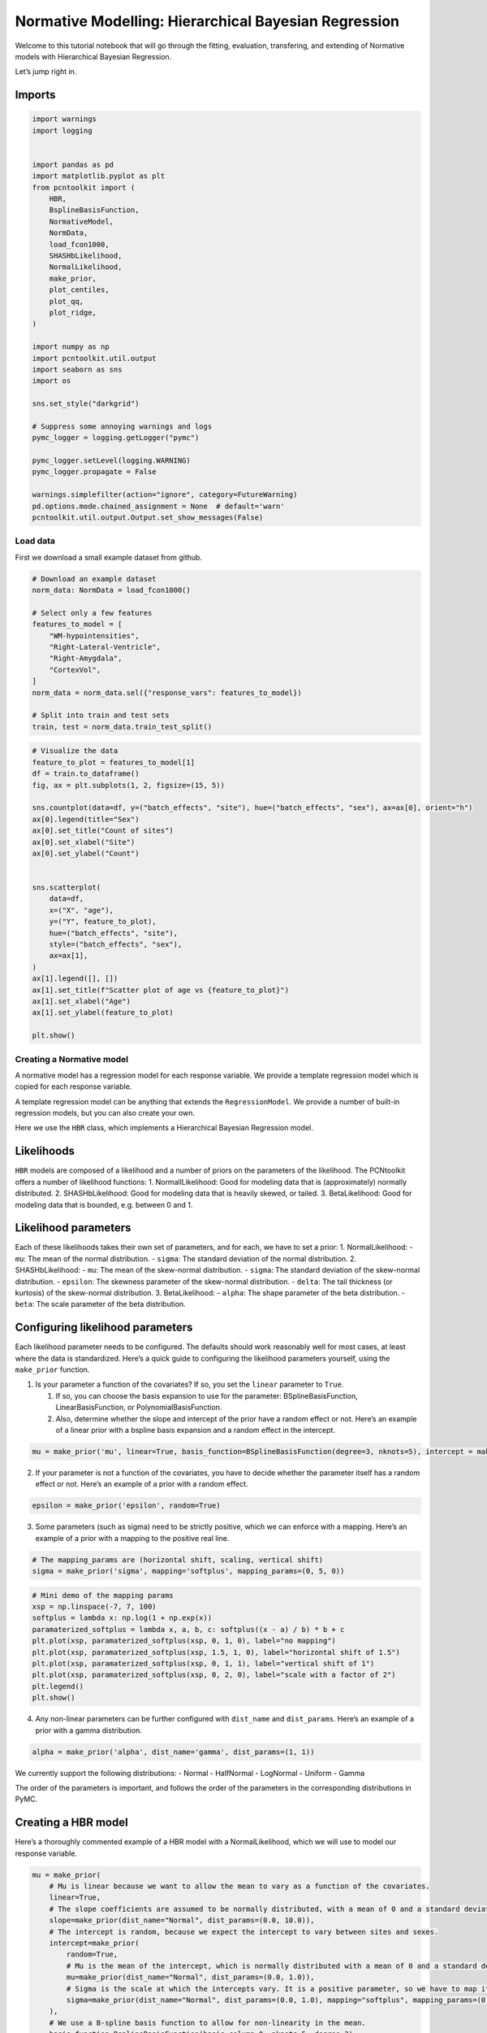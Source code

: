 Normative Modelling: Hierarchical Bayesian Regression
=====================================================

Welcome to this tutorial notebook that will go through the fitting,
evaluation, transfering, and extending of Normative models with
Hierarchical Bayesian Regression.

Let’s jump right in.

Imports
~~~~~~~

.. code:: ipython3

    import warnings
    import logging
    
    
    import pandas as pd
    import matplotlib.pyplot as plt
    from pcntoolkit import (
        HBR,
        BsplineBasisFunction,
        NormativeModel,
        NormData,
        load_fcon1000,
        SHASHbLikelihood,
        NormalLikelihood,
        make_prior,
        plot_centiles,
        plot_qq,
        plot_ridge,
    )
    
    import numpy as np
    import pcntoolkit.util.output
    import seaborn as sns
    import os
    
    sns.set_style("darkgrid")
    
    # Suppress some annoying warnings and logs
    pymc_logger = logging.getLogger("pymc")
    
    pymc_logger.setLevel(logging.WARNING)
    pymc_logger.propagate = False
    
    warnings.simplefilter(action="ignore", category=FutureWarning)
    pd.options.mode.chained_assignment = None  # default='warn'
    pcntoolkit.util.output.Output.set_show_messages(False)

Load data
---------

First we download a small example dataset from github.

.. code:: ipython3

    # Download an example dataset
    norm_data: NormData = load_fcon1000()
    
    # Select only a few features
    features_to_model = [
        "WM-hypointensities",
        "Right-Lateral-Ventricle",
        "Right-Amygdala",
        "CortexVol",
    ]
    norm_data = norm_data.sel({"response_vars": features_to_model})
    
    # Split into train and test sets
    train, test = norm_data.train_test_split()


.. code:: ipython3

    # Visualize the data
    feature_to_plot = features_to_model[1]
    df = train.to_dataframe()
    fig, ax = plt.subplots(1, 2, figsize=(15, 5))
    
    sns.countplot(data=df, y=("batch_effects", "site"), hue=("batch_effects", "sex"), ax=ax[0], orient="h")
    ax[0].legend(title="Sex")
    ax[0].set_title("Count of sites")
    ax[0].set_xlabel("Site")
    ax[0].set_ylabel("Count")
    
    
    sns.scatterplot(
        data=df,
        x=("X", "age"),
        y=("Y", feature_to_plot),
        hue=("batch_effects", "site"),
        style=("batch_effects", "sex"),
        ax=ax[1],
    )
    ax[1].legend([], [])
    ax[1].set_title(f"Scatter plot of age vs {feature_to_plot}")
    ax[1].set_xlabel("Age")
    ax[1].set_ylabel(feature_to_plot)
    
    plt.show()



.. image:: 03_HBR_files/03_HBR_6_0.png


Creating a Normative model
--------------------------

A normative model has a regression model for each response variable. We
provide a template regression model which is copied for each response
variable.

A template regression model can be anything that extends the
``RegressionModel``. We provide a number of built-in regression models,
but you can also create your own.

Here we use the ``HBR`` class, which implements a Hierarchical Bayesian
Regression model.

Likelihoods
~~~~~~~~~~~

``HBR`` models are composed of a likelihood and a number of priors on
the parameters of the likelihood. The PCNtoolkit offers a number of
likelihood functions: 1. NormallLikelihood: Good for modeling data that
is (approximately) normally distributed. 2. SHASHbLikelihood: Good for
modeling data that is heavily skewed, or tailed. 3. BetaLikelihood: Good
for modeling data that is bounded, e.g. between 0 and 1.

Likelihood parameters
~~~~~~~~~~~~~~~~~~~~~

Each of these likelihoods takes their own set of parameters, and for
each, we have to set a prior: 1. NormalLikelihood: - ``mu``: The mean of
the normal distribution. - ``sigma``: The standard deviation of the
normal distribution. 2. SHASHbLikelihood: - ``mu``: The mean of the
skew-normal distribution. - ``sigma``: The standard deviation of the
skew-normal distribution. - ``epsilon``: The skewness parameter of the
skew-normal distribution. - ``delta``: The tail thickness (or kurtosis)
of the skew-normal distribution. 3. BetaLikelihood: - ``alpha``: The
shape parameter of the beta distribution. - ``beta``: The scale
parameter of the beta distribution.

Configuring likelihood parameters
~~~~~~~~~~~~~~~~~~~~~~~~~~~~~~~~~

Each likelihood parameter needs to be configured. The defaults should
work reasonably well for most cases, at least where the data is
standardized. Here’s a quick guide to configuring the likelihood
parameters yourself, using the ``make_prior`` function.

1. Is your parameter a function of the covariates? If so, you set the
   ``linear`` parameter to ``True``.

   1. If so, you can choose the basis expansion to use for the
      parameter: BSplineBasisFunction, LinearBasisFunction, or
      PolynomialBasisFunction.
   2. Also, determine whether the slope and intercept of the prior have
      a random effect or not. Here’s an example of a linear prior with a
      bspline basis expansion and a random effect in the intercept.

.. code:: python

   mu = make_prior('mu', linear=True, basis_function=BSplineBasisFunction(degree=3, nknots=5), intercept = make_prior('intercept_mu', random=True))

2. If your parameter is not a function of the covariates, you have to
   decide whether the parameter itself has a random effect or not.
   Here’s an example of a prior with a random effect.

.. code:: python

   epsilon = make_prior('epsilon', random=True)

3. Some parameters (such as sigma) need to be strictly positive, which
   we can enforce with a mapping. Here’s an example of a prior with a
   mapping to the positive real line.

.. code:: python

   # The mapping_params are (horizontal shift, scaling, vertical shift)
   sigma = make_prior('sigma', mapping='softplus', mapping_params=(0, 5, 0))

.. code:: ipython3

    # Mini demo of the mapping params
    xsp = np.linspace(-7, 7, 100)
    softplus = lambda x: np.log(1 + np.exp(x))
    paramaterized_softplus = lambda x, a, b, c: softplus((x - a) / b) * b + c
    plt.plot(xsp, paramaterized_softplus(xsp, 0, 1, 0), label="no mapping")
    plt.plot(xsp, paramaterized_softplus(xsp, 1.5, 1, 0), label="horizontal shift of 1.5")
    plt.plot(xsp, paramaterized_softplus(xsp, 0, 1, 1), label="vertical shift of 1")
    plt.plot(xsp, paramaterized_softplus(xsp, 0, 2, 0), label="scale with a factor of 2")
    plt.legend()
    plt.show()



.. image:: 03_HBR_files/03_HBR_8_0.png


4. Any non-linear parameters can be further configured with
   ``dist_name`` and ``dist_params``. Here’s an example of a prior with
   a gamma distribution.

.. code:: python

   alpha = make_prior('alpha', dist_name='gamma', dist_params=(1, 1))

We currently support the following distributions: - Normal - HalfNormal
- LogNormal - Uniform - Gamma

The order of the parameters is important, and follows the order of the
parameters in the corresponding distributions in PyMC.

Creating a HBR model
~~~~~~~~~~~~~~~~~~~~

Here’s a thoroughly commented example of a HBR model with a
NormalLikelihood, which we will use to model our response variable.

.. code:: ipython3

    mu = make_prior(
        # Mu is linear because we want to allow the mean to vary as a function of the covariates.
        linear=True,
        # The slope coefficients are assumed to be normally distributed, with a mean of 0 and a standard deviation of 10.
        slope=make_prior(dist_name="Normal", dist_params=(0.0, 10.0)),
        # The intercept is random, because we expect the intercept to vary between sites and sexes.
        intercept=make_prior(
            random=True,
            # Mu is the mean of the intercept, which is normally distributed with a mean of 0 and a standard deviation of 1.
            mu=make_prior(dist_name="Normal", dist_params=(0.0, 1.0)),
            # Sigma is the scale at which the intercepts vary. It is a positive parameter, so we have to map it to the positive domain.
            sigma=make_prior(dist_name="Normal", dist_params=(0.0, 1.0), mapping="softplus", mapping_params=(0.0, 3.0)),
        ),
        # We use a B-spline basis function to allow for non-linearity in the mean.
        basis_function=BsplineBasisFunction(basis_column=0, nknots=5, degree=3),
    )
    sigma = make_prior(
        # Sigma is also linear, because we want to allow the standard deviation to vary as a function of the covariates: heteroskedasticity.
        linear=True,
        # The slope coefficients are assumed to be normally distributed, with a mean of 0 and a standard deviation of 2.
        slope=make_prior(dist_name="Normal", dist_params=(0.0, 2.0)),
        # The intercept is random, because we expect the intercept to vary between sites and sexes.
        intercept=make_prior(dist_name="Normal", dist_params=(1.0, 1.0)),
        # We use a B-spline basis function to allow for non-linearity in the standard deviation.
        basis_function=BsplineBasisFunction(basis_column=0, nknots=5, degree=3),
        # We use a softplus mapping to ensure that sigma is strictly positive.
        mapping="softplus",
        # We scale the softplus mapping by a factor of 3, to avoid spikes in the resulting density.
        # The parameters (a, b, c) provided to a mapping f are used as: f_abc(x) = f((x - a) / b) * b + c
        # This basically provides an affine transformation of the softplus function.
        # a -> horizontal shift
        # b -> scaling
        # c -> vertical shift
        # You can leave c out, and it will default to 0.
        mapping_params=(0.0, 3.0),
    )
    
    # Set the likelihood with the priors we just created.
    likelihood = NormalLikelihood(mu, sigma)
    
    template_hbr = HBR(
        name="template",
        # The number of cores to use for sampling.
        cores=16,
        # Whether to show a progress bar during the model fitting.
        progressbar=True,
        # The number of draws to sample from the posterior per chain.
        draws=1500,
        # The number of tuning steps to run.
        tune=500,
        # The number of MCMC chains to run.
        chains=4,
        # The sampler to use for the model.
        nuts_sampler="nutpie",
        # The likelihood function to use for the model.
        likelihood=likelihood,
    )

After specifying the regression model, we can configure a normative
model.

A normative model has a number of configuration options: -
``savemodel``: Whether to save the model after fitting. -
``evaluate_model``: Whether to evaluate the model after fitting. -
``saveresults``: Whether to save the results after evaluation. -
``saveplots``: Whether to save the plots after fitting. - ``save_dir``:
The directory to save the model, results, and plots. - ``inscaler``: The
scaler to use for the input data. - ``outscaler``: The scaler to use for
the output data.

.. code:: ipython3

    model = NormativeModel(
        # The regression model to use for the normative model.
        template_regression_model=template_hbr,
        # Whether to save the model after fitting.
        savemodel=True,
        # Whether to evaluate the model after fitting.
        evaluate_model=True,
        # Whether to save the results after evaluation.
        saveresults=True,
        # Whether to save the plots after fitting.
        saveplots=False,
        # The directory to save the model, results, and plots.
        save_dir="resources/hbr/save_dir",
        # The scaler to use for the input data. Can be either one of "standardize", "minmax", "robustminmax", "none"
        inscaler="standardize",
        # The scaler to use for the output data. Can be either one of "standardize", "minmax", "robustminmax", "none"
        outscaler="standardize",
    )

Fit the model
-------------

With all that configured, we can fit the model.

The ``fit_predict`` function will fit the model, evaluate it, and save
the results and plots (if so configured).

After that, it will compute Z-scores and centiles for the test set.

All results can be found in the save directory.

.. code:: ipython3

    model.fit_predict(train, test)



.. raw:: html

    
    <style>
        :root {
            --column-width-1: 40%; /* Progress column width */
            --column-width-2: 15%; /* Chain column width */
            --column-width-3: 15%; /* Divergences column width */
            --column-width-4: 15%; /* Step Size column width */
            --column-width-5: 15%; /* Gradients/Draw column width */
        }
    
        .nutpie {
            max-width: 800px;
            margin: 10px auto;
            font-family: 'Segoe UI', Tahoma, Geneva, Verdana, sans-serif;
            //color: #333;
            //background-color: #fff;
            padding: 10px;
            box-shadow: 0 4px 6px rgba(0,0,0,0.1);
            border-radius: 8px;
            font-size: 14px; /* Smaller font size for a more compact look */
        }
        .nutpie table {
            width: 100%;
            border-collapse: collapse; /* Remove any extra space between borders */
        }
        .nutpie th, .nutpie td {
            padding: 8px 10px; /* Reduce padding to make table more compact */
            text-align: left;
            border-bottom: 1px solid #888;
        }
        .nutpie th {
            //background-color: #f0f0f0;
        }
    
        .nutpie th:nth-child(1) { width: var(--column-width-1); }
        .nutpie th:nth-child(2) { width: var(--column-width-2); }
        .nutpie th:nth-child(3) { width: var(--column-width-3); }
        .nutpie th:nth-child(4) { width: var(--column-width-4); }
        .nutpie th:nth-child(5) { width: var(--column-width-5); }
    
        .nutpie progress {
            width: 100%;
            height: 15px; /* Smaller progress bars */
            border-radius: 5px;
        }
        progress::-webkit-progress-bar {
            background-color: #eee;
            border-radius: 5px;
        }
        progress::-webkit-progress-value {
            background-color: #5cb85c;
            border-radius: 5px;
        }
        progress::-moz-progress-bar {
            background-color: #5cb85c;
            border-radius: 5px;
        }
        .nutpie .progress-cell {
            width: 100%;
        }
    
        .nutpie p strong { font-size: 16px; font-weight: bold; }
    
        @media (prefers-color-scheme: dark) {
            .nutpie {
                //color: #ddd;
                //background-color: #1e1e1e;
                box-shadow: 0 4px 6px rgba(0,0,0,0.2);
            }
            .nutpie table, .nutpie th, .nutpie td {
                border-color: #555;
                color: #ccc;
            }
            .nutpie th {
                background-color: #2a2a2a;
            }
            .nutpie progress::-webkit-progress-bar {
                background-color: #444;
            }
            .nutpie progress::-webkit-progress-value {
                background-color: #3178c6;
            }
            .nutpie progress::-moz-progress-bar {
                background-color: #3178c6;
            }
        }
    </style>




.. raw:: html

    
    <div class="nutpie">
        <p><strong>Sampler Progress</strong></p>
        <p>Total Chains: <span id="total-chains">4</span></p>
        <p>Active Chains: <span id="active-chains">0</span></p>
        <p>
            Finished Chains:
            <span id="active-chains">4</span>
        </p>
        <p>Sampling for now</p>
        <p>
            Estimated Time to Completion:
            <span id="eta">now</span>
        </p>
    
        <progress
            id="total-progress-bar"
            max="8000"
            value="8000">
        </progress>
        <table>
            <thead>
                <tr>
                    <th>Progress</th>
                    <th>Draws</th>
                    <th>Divergences</th>
                    <th>Step Size</th>
                    <th>Gradients/Draw</th>
                </tr>
            </thead>
            <tbody id="chain-details">
    
                    <tr>
                        <td class="progress-cell">
                            <progress
                                max="2000"
                                value="2000">
                            </progress>
                        </td>
                        <td>2000</td>
                        <td>33</td>
                        <td>0.13</td>
                        <td>127</td>
                    </tr>
    
                    <tr>
                        <td class="progress-cell">
                            <progress
                                max="2000"
                                value="2000">
                            </progress>
                        </td>
                        <td>2000</td>
                        <td>18</td>
                        <td>0.14</td>
                        <td>127</td>
                    </tr>
    
                    <tr>
                        <td class="progress-cell">
                            <progress
                                max="2000"
                                value="2000">
                            </progress>
                        </td>
                        <td>2000</td>
                        <td>6</td>
                        <td>0.13</td>
                        <td>31</td>
                    </tr>
    
                    <tr>
                        <td class="progress-cell">
                            <progress
                                max="2000"
                                value="2000">
                            </progress>
                        </td>
                        <td>2000</td>
                        <td>23</td>
                        <td>0.12</td>
                        <td>31</td>
                    </tr>
    
                </tr>
            </tbody>
        </table>
    </div>




.. raw:: html

    
    <style>
        :root {
            --column-width-1: 40%; /* Progress column width */
            --column-width-2: 15%; /* Chain column width */
            --column-width-3: 15%; /* Divergences column width */
            --column-width-4: 15%; /* Step Size column width */
            --column-width-5: 15%; /* Gradients/Draw column width */
        }
    
        .nutpie {
            max-width: 800px;
            margin: 10px auto;
            font-family: 'Segoe UI', Tahoma, Geneva, Verdana, sans-serif;
            //color: #333;
            //background-color: #fff;
            padding: 10px;
            box-shadow: 0 4px 6px rgba(0,0,0,0.1);
            border-radius: 8px;
            font-size: 14px; /* Smaller font size for a more compact look */
        }
        .nutpie table {
            width: 100%;
            border-collapse: collapse; /* Remove any extra space between borders */
        }
        .nutpie th, .nutpie td {
            padding: 8px 10px; /* Reduce padding to make table more compact */
            text-align: left;
            border-bottom: 1px solid #888;
        }
        .nutpie th {
            //background-color: #f0f0f0;
        }
    
        .nutpie th:nth-child(1) { width: var(--column-width-1); }
        .nutpie th:nth-child(2) { width: var(--column-width-2); }
        .nutpie th:nth-child(3) { width: var(--column-width-3); }
        .nutpie th:nth-child(4) { width: var(--column-width-4); }
        .nutpie th:nth-child(5) { width: var(--column-width-5); }
    
        .nutpie progress {
            width: 100%;
            height: 15px; /* Smaller progress bars */
            border-radius: 5px;
        }
        progress::-webkit-progress-bar {
            background-color: #eee;
            border-radius: 5px;
        }
        progress::-webkit-progress-value {
            background-color: #5cb85c;
            border-radius: 5px;
        }
        progress::-moz-progress-bar {
            background-color: #5cb85c;
            border-radius: 5px;
        }
        .nutpie .progress-cell {
            width: 100%;
        }
    
        .nutpie p strong { font-size: 16px; font-weight: bold; }
    
        @media (prefers-color-scheme: dark) {
            .nutpie {
                //color: #ddd;
                //background-color: #1e1e1e;
                box-shadow: 0 4px 6px rgba(0,0,0,0.2);
            }
            .nutpie table, .nutpie th, .nutpie td {
                border-color: #555;
                color: #ccc;
            }
            .nutpie th {
                background-color: #2a2a2a;
            }
            .nutpie progress::-webkit-progress-bar {
                background-color: #444;
            }
            .nutpie progress::-webkit-progress-value {
                background-color: #3178c6;
            }
            .nutpie progress::-moz-progress-bar {
                background-color: #3178c6;
            }
        }
    </style>




.. raw:: html

    
    <div class="nutpie">
        <p><strong>Sampler Progress</strong></p>
        <p>Total Chains: <span id="total-chains">4</span></p>
        <p>Active Chains: <span id="active-chains">0</span></p>
        <p>
            Finished Chains:
            <span id="active-chains">4</span>
        </p>
        <p>Sampling for now</p>
        <p>
            Estimated Time to Completion:
            <span id="eta">now</span>
        </p>
    
        <progress
            id="total-progress-bar"
            max="8000"
            value="8000">
        </progress>
        <table>
            <thead>
                <tr>
                    <th>Progress</th>
                    <th>Draws</th>
                    <th>Divergences</th>
                    <th>Step Size</th>
                    <th>Gradients/Draw</th>
                </tr>
            </thead>
            <tbody id="chain-details">
    
                    <tr>
                        <td class="progress-cell">
                            <progress
                                max="2000"
                                value="2000">
                            </progress>
                        </td>
                        <td>2000</td>
                        <td>9</td>
                        <td>0.17</td>
                        <td>127</td>
                    </tr>
    
                    <tr>
                        <td class="progress-cell">
                            <progress
                                max="2000"
                                value="2000">
                            </progress>
                        </td>
                        <td>2000</td>
                        <td>0</td>
                        <td>0.14</td>
                        <td>31</td>
                    </tr>
    
                    <tr>
                        <td class="progress-cell">
                            <progress
                                max="2000"
                                value="2000">
                            </progress>
                        </td>
                        <td>2000</td>
                        <td>2</td>
                        <td>0.14</td>
                        <td>31</td>
                    </tr>
    
                    <tr>
                        <td class="progress-cell">
                            <progress
                                max="2000"
                                value="2000">
                            </progress>
                        </td>
                        <td>2000</td>
                        <td>6</td>
                        <td>0.14</td>
                        <td>31</td>
                    </tr>
    
                </tr>
            </tbody>
        </table>
    </div>




.. raw:: html

    
    <style>
        :root {
            --column-width-1: 40%; /* Progress column width */
            --column-width-2: 15%; /* Chain column width */
            --column-width-3: 15%; /* Divergences column width */
            --column-width-4: 15%; /* Step Size column width */
            --column-width-5: 15%; /* Gradients/Draw column width */
        }
    
        .nutpie {
            max-width: 800px;
            margin: 10px auto;
            font-family: 'Segoe UI', Tahoma, Geneva, Verdana, sans-serif;
            //color: #333;
            //background-color: #fff;
            padding: 10px;
            box-shadow: 0 4px 6px rgba(0,0,0,0.1);
            border-radius: 8px;
            font-size: 14px; /* Smaller font size for a more compact look */
        }
        .nutpie table {
            width: 100%;
            border-collapse: collapse; /* Remove any extra space between borders */
        }
        .nutpie th, .nutpie td {
            padding: 8px 10px; /* Reduce padding to make table more compact */
            text-align: left;
            border-bottom: 1px solid #888;
        }
        .nutpie th {
            //background-color: #f0f0f0;
        }
    
        .nutpie th:nth-child(1) { width: var(--column-width-1); }
        .nutpie th:nth-child(2) { width: var(--column-width-2); }
        .nutpie th:nth-child(3) { width: var(--column-width-3); }
        .nutpie th:nth-child(4) { width: var(--column-width-4); }
        .nutpie th:nth-child(5) { width: var(--column-width-5); }
    
        .nutpie progress {
            width: 100%;
            height: 15px; /* Smaller progress bars */
            border-radius: 5px;
        }
        progress::-webkit-progress-bar {
            background-color: #eee;
            border-radius: 5px;
        }
        progress::-webkit-progress-value {
            background-color: #5cb85c;
            border-radius: 5px;
        }
        progress::-moz-progress-bar {
            background-color: #5cb85c;
            border-radius: 5px;
        }
        .nutpie .progress-cell {
            width: 100%;
        }
    
        .nutpie p strong { font-size: 16px; font-weight: bold; }
    
        @media (prefers-color-scheme: dark) {
            .nutpie {
                //color: #ddd;
                //background-color: #1e1e1e;
                box-shadow: 0 4px 6px rgba(0,0,0,0.2);
            }
            .nutpie table, .nutpie th, .nutpie td {
                border-color: #555;
                color: #ccc;
            }
            .nutpie th {
                background-color: #2a2a2a;
            }
            .nutpie progress::-webkit-progress-bar {
                background-color: #444;
            }
            .nutpie progress::-webkit-progress-value {
                background-color: #3178c6;
            }
            .nutpie progress::-moz-progress-bar {
                background-color: #3178c6;
            }
        }
    </style>




.. raw:: html

    
    <div class="nutpie">
        <p><strong>Sampler Progress</strong></p>
        <p>Total Chains: <span id="total-chains">4</span></p>
        <p>Active Chains: <span id="active-chains">0</span></p>
        <p>
            Finished Chains:
            <span id="active-chains">4</span>
        </p>
        <p>Sampling for now</p>
        <p>
            Estimated Time to Completion:
            <span id="eta">now</span>
        </p>
    
        <progress
            id="total-progress-bar"
            max="8000"
            value="8000">
        </progress>
        <table>
            <thead>
                <tr>
                    <th>Progress</th>
                    <th>Draws</th>
                    <th>Divergences</th>
                    <th>Step Size</th>
                    <th>Gradients/Draw</th>
                </tr>
            </thead>
            <tbody id="chain-details">
    
                    <tr>
                        <td class="progress-cell">
                            <progress
                                max="2000"
                                value="2000">
                            </progress>
                        </td>
                        <td>2000</td>
                        <td>3</td>
                        <td>0.15</td>
                        <td>31</td>
                    </tr>
    
                    <tr>
                        <td class="progress-cell">
                            <progress
                                max="2000"
                                value="2000">
                            </progress>
                        </td>
                        <td>2000</td>
                        <td>6</td>
                        <td>0.14</td>
                        <td>63</td>
                    </tr>
    
                    <tr>
                        <td class="progress-cell">
                            <progress
                                max="2000"
                                value="2000">
                            </progress>
                        </td>
                        <td>2000</td>
                        <td>9</td>
                        <td>0.15</td>
                        <td>127</td>
                    </tr>
    
                    <tr>
                        <td class="progress-cell">
                            <progress
                                max="2000"
                                value="2000">
                            </progress>
                        </td>
                        <td>2000</td>
                        <td>9</td>
                        <td>0.14</td>
                        <td>191</td>
                    </tr>
    
                </tr>
            </tbody>
        </table>
    </div>




.. raw:: html

    
    <style>
        :root {
            --column-width-1: 40%; /* Progress column width */
            --column-width-2: 15%; /* Chain column width */
            --column-width-3: 15%; /* Divergences column width */
            --column-width-4: 15%; /* Step Size column width */
            --column-width-5: 15%; /* Gradients/Draw column width */
        }
    
        .nutpie {
            max-width: 800px;
            margin: 10px auto;
            font-family: 'Segoe UI', Tahoma, Geneva, Verdana, sans-serif;
            //color: #333;
            //background-color: #fff;
            padding: 10px;
            box-shadow: 0 4px 6px rgba(0,0,0,0.1);
            border-radius: 8px;
            font-size: 14px; /* Smaller font size for a more compact look */
        }
        .nutpie table {
            width: 100%;
            border-collapse: collapse; /* Remove any extra space between borders */
        }
        .nutpie th, .nutpie td {
            padding: 8px 10px; /* Reduce padding to make table more compact */
            text-align: left;
            border-bottom: 1px solid #888;
        }
        .nutpie th {
            //background-color: #f0f0f0;
        }
    
        .nutpie th:nth-child(1) { width: var(--column-width-1); }
        .nutpie th:nth-child(2) { width: var(--column-width-2); }
        .nutpie th:nth-child(3) { width: var(--column-width-3); }
        .nutpie th:nth-child(4) { width: var(--column-width-4); }
        .nutpie th:nth-child(5) { width: var(--column-width-5); }
    
        .nutpie progress {
            width: 100%;
            height: 15px; /* Smaller progress bars */
            border-radius: 5px;
        }
        progress::-webkit-progress-bar {
            background-color: #eee;
            border-radius: 5px;
        }
        progress::-webkit-progress-value {
            background-color: #5cb85c;
            border-radius: 5px;
        }
        progress::-moz-progress-bar {
            background-color: #5cb85c;
            border-radius: 5px;
        }
        .nutpie .progress-cell {
            width: 100%;
        }
    
        .nutpie p strong { font-size: 16px; font-weight: bold; }
    
        @media (prefers-color-scheme: dark) {
            .nutpie {
                //color: #ddd;
                //background-color: #1e1e1e;
                box-shadow: 0 4px 6px rgba(0,0,0,0.2);
            }
            .nutpie table, .nutpie th, .nutpie td {
                border-color: #555;
                color: #ccc;
            }
            .nutpie th {
                background-color: #2a2a2a;
            }
            .nutpie progress::-webkit-progress-bar {
                background-color: #444;
            }
            .nutpie progress::-webkit-progress-value {
                background-color: #3178c6;
            }
            .nutpie progress::-moz-progress-bar {
                background-color: #3178c6;
            }
        }
    </style>




.. raw:: html

    
    <div class="nutpie">
        <p><strong>Sampler Progress</strong></p>
        <p>Total Chains: <span id="total-chains">4</span></p>
        <p>Active Chains: <span id="active-chains">0</span></p>
        <p>
            Finished Chains:
            <span id="active-chains">4</span>
        </p>
        <p>Sampling for now</p>
        <p>
            Estimated Time to Completion:
            <span id="eta">now</span>
        </p>
    
        <progress
            id="total-progress-bar"
            max="8000"
            value="8000">
        </progress>
        <table>
            <thead>
                <tr>
                    <th>Progress</th>
                    <th>Draws</th>
                    <th>Divergences</th>
                    <th>Step Size</th>
                    <th>Gradients/Draw</th>
                </tr>
            </thead>
            <tbody id="chain-details">
    
                    <tr>
                        <td class="progress-cell">
                            <progress
                                max="2000"
                                value="2000">
                            </progress>
                        </td>
                        <td>2000</td>
                        <td>9</td>
                        <td>0.14</td>
                        <td>63</td>
                    </tr>
    
                    <tr>
                        <td class="progress-cell">
                            <progress
                                max="2000"
                                value="2000">
                            </progress>
                        </td>
                        <td>2000</td>
                        <td>14</td>
                        <td>0.13</td>
                        <td>31</td>
                    </tr>
    
                    <tr>
                        <td class="progress-cell">
                            <progress
                                max="2000"
                                value="2000">
                            </progress>
                        </td>
                        <td>2000</td>
                        <td>2</td>
                        <td>0.13</td>
                        <td>63</td>
                    </tr>
    
                    <tr>
                        <td class="progress-cell">
                            <progress
                                max="2000"
                                value="2000">
                            </progress>
                        </td>
                        <td>2000</td>
                        <td>6</td>
                        <td>0.15</td>
                        <td>127</td>
                    </tr>
    
                </tr>
            </tbody>
        </table>
    </div>





.. raw:: html

    <div><svg style="position: absolute; width: 0; height: 0; overflow: hidden">
    <defs>
    <symbol id="icon-database" viewBox="0 0 32 32">
    <path d="M16 0c-8.837 0-16 2.239-16 5v4c0 2.761 7.163 5 16 5s16-2.239 16-5v-4c0-2.761-7.163-5-16-5z"></path>
    <path d="M16 17c-8.837 0-16-2.239-16-5v6c0 2.761 7.163 5 16 5s16-2.239 16-5v-6c0 2.761-7.163 5-16 5z"></path>
    <path d="M16 26c-8.837 0-16-2.239-16-5v6c0 2.761 7.163 5 16 5s16-2.239 16-5v-6c0 2.761-7.163 5-16 5z"></path>
    </symbol>
    <symbol id="icon-file-text2" viewBox="0 0 32 32">
    <path d="M28.681 7.159c-0.694-0.947-1.662-2.053-2.724-3.116s-2.169-2.030-3.116-2.724c-1.612-1.182-2.393-1.319-2.841-1.319h-15.5c-1.378 0-2.5 1.121-2.5 2.5v27c0 1.378 1.122 2.5 2.5 2.5h23c1.378 0 2.5-1.122 2.5-2.5v-19.5c0-0.448-0.137-1.23-1.319-2.841zM24.543 5.457c0.959 0.959 1.712 1.825 2.268 2.543h-4.811v-4.811c0.718 0.556 1.584 1.309 2.543 2.268zM28 29.5c0 0.271-0.229 0.5-0.5 0.5h-23c-0.271 0-0.5-0.229-0.5-0.5v-27c0-0.271 0.229-0.5 0.5-0.5 0 0 15.499-0 15.5 0v7c0 0.552 0.448 1 1 1h7v19.5z"></path>
    <path d="M23 26h-14c-0.552 0-1-0.448-1-1s0.448-1 1-1h14c0.552 0 1 0.448 1 1s-0.448 1-1 1z"></path>
    <path d="M23 22h-14c-0.552 0-1-0.448-1-1s0.448-1 1-1h14c0.552 0 1 0.448 1 1s-0.448 1-1 1z"></path>
    <path d="M23 18h-14c-0.552 0-1-0.448-1-1s0.448-1 1-1h14c0.552 0 1 0.448 1 1s-0.448 1-1 1z"></path>
    </symbol>
    </defs>
    </svg>
    <style>/* CSS stylesheet for displaying xarray objects in jupyterlab.
     *
     */
    
    :root {
      --xr-font-color0: var(--jp-content-font-color0, rgba(0, 0, 0, 1));
      --xr-font-color2: var(--jp-content-font-color2, rgba(0, 0, 0, 0.54));
      --xr-font-color3: var(--jp-content-font-color3, rgba(0, 0, 0, 0.38));
      --xr-border-color: var(--jp-border-color2, #e0e0e0);
      --xr-disabled-color: var(--jp-layout-color3, #bdbdbd);
      --xr-background-color: var(--jp-layout-color0, white);
      --xr-background-color-row-even: var(--jp-layout-color1, white);
      --xr-background-color-row-odd: var(--jp-layout-color2, #eeeeee);
    }
    
    html[theme="dark"],
    html[data-theme="dark"],
    body[data-theme="dark"],
    body.vscode-dark {
      --xr-font-color0: rgba(255, 255, 255, 1);
      --xr-font-color2: rgba(255, 255, 255, 0.54);
      --xr-font-color3: rgba(255, 255, 255, 0.38);
      --xr-border-color: #1f1f1f;
      --xr-disabled-color: #515151;
      --xr-background-color: #111111;
      --xr-background-color-row-even: #111111;
      --xr-background-color-row-odd: #313131;
    }
    
    .xr-wrap {
      display: block !important;
      min-width: 300px;
      max-width: 700px;
    }
    
    .xr-text-repr-fallback {
      /* fallback to plain text repr when CSS is not injected (untrusted notebook) */
      display: none;
    }
    
    .xr-header {
      padding-top: 6px;
      padding-bottom: 6px;
      margin-bottom: 4px;
      border-bottom: solid 1px var(--xr-border-color);
    }
    
    .xr-header > div,
    .xr-header > ul {
      display: inline;
      margin-top: 0;
      margin-bottom: 0;
    }
    
    .xr-obj-type,
    .xr-array-name {
      margin-left: 2px;
      margin-right: 10px;
    }
    
    .xr-obj-type {
      color: var(--xr-font-color2);
    }
    
    .xr-sections {
      padding-left: 0 !important;
      display: grid;
      grid-template-columns: 150px auto auto 1fr 0 20px 0 20px;
    }
    
    .xr-section-item {
      display: contents;
    }
    
    .xr-section-item input {
      display: inline-block;
      opacity: 0;
      height: 0;
    }
    
    .xr-section-item input + label {
      color: var(--xr-disabled-color);
    }
    
    .xr-section-item input:enabled + label {
      cursor: pointer;
      color: var(--xr-font-color2);
    }
    
    .xr-section-item input:focus + label {
      border: 2px solid var(--xr-font-color0);
    }
    
    .xr-section-item input:enabled + label:hover {
      color: var(--xr-font-color0);
    }
    
    .xr-section-summary {
      grid-column: 1;
      color: var(--xr-font-color2);
      font-weight: 500;
    }
    
    .xr-section-summary > span {
      display: inline-block;
      padding-left: 0.5em;
    }
    
    .xr-section-summary-in:disabled + label {
      color: var(--xr-font-color2);
    }
    
    .xr-section-summary-in + label:before {
      display: inline-block;
      content: "►";
      font-size: 11px;
      width: 15px;
      text-align: center;
    }
    
    .xr-section-summary-in:disabled + label:before {
      color: var(--xr-disabled-color);
    }
    
    .xr-section-summary-in:checked + label:before {
      content: "▼";
    }
    
    .xr-section-summary-in:checked + label > span {
      display: none;
    }
    
    .xr-section-summary,
    .xr-section-inline-details {
      padding-top: 4px;
      padding-bottom: 4px;
    }
    
    .xr-section-inline-details {
      grid-column: 2 / -1;
    }
    
    .xr-section-details {
      display: none;
      grid-column: 1 / -1;
      margin-bottom: 5px;
    }
    
    .xr-section-summary-in:checked ~ .xr-section-details {
      display: contents;
    }
    
    .xr-array-wrap {
      grid-column: 1 / -1;
      display: grid;
      grid-template-columns: 20px auto;
    }
    
    .xr-array-wrap > label {
      grid-column: 1;
      vertical-align: top;
    }
    
    .xr-preview {
      color: var(--xr-font-color3);
    }
    
    .xr-array-preview,
    .xr-array-data {
      padding: 0 5px !important;
      grid-column: 2;
    }
    
    .xr-array-data,
    .xr-array-in:checked ~ .xr-array-preview {
      display: none;
    }
    
    .xr-array-in:checked ~ .xr-array-data,
    .xr-array-preview {
      display: inline-block;
    }
    
    .xr-dim-list {
      display: inline-block !important;
      list-style: none;
      padding: 0 !important;
      margin: 0;
    }
    
    .xr-dim-list li {
      display: inline-block;
      padding: 0;
      margin: 0;
    }
    
    .xr-dim-list:before {
      content: "(";
    }
    
    .xr-dim-list:after {
      content: ")";
    }
    
    .xr-dim-list li:not(:last-child):after {
      content: ",";
      padding-right: 5px;
    }
    
    .xr-has-index {
      font-weight: bold;
    }
    
    .xr-var-list,
    .xr-var-item {
      display: contents;
    }
    
    .xr-var-item > div,
    .xr-var-item label,
    .xr-var-item > .xr-var-name span {
      background-color: var(--xr-background-color-row-even);
      margin-bottom: 0;
    }
    
    .xr-var-item > .xr-var-name:hover span {
      padding-right: 5px;
    }
    
    .xr-var-list > li:nth-child(odd) > div,
    .xr-var-list > li:nth-child(odd) > label,
    .xr-var-list > li:nth-child(odd) > .xr-var-name span {
      background-color: var(--xr-background-color-row-odd);
    }
    
    .xr-var-name {
      grid-column: 1;
    }
    
    .xr-var-dims {
      grid-column: 2;
    }
    
    .xr-var-dtype {
      grid-column: 3;
      text-align: right;
      color: var(--xr-font-color2);
    }
    
    .xr-var-preview {
      grid-column: 4;
    }
    
    .xr-index-preview {
      grid-column: 2 / 5;
      color: var(--xr-font-color2);
    }
    
    .xr-var-name,
    .xr-var-dims,
    .xr-var-dtype,
    .xr-preview,
    .xr-attrs dt {
      white-space: nowrap;
      overflow: hidden;
      text-overflow: ellipsis;
      padding-right: 10px;
    }
    
    .xr-var-name:hover,
    .xr-var-dims:hover,
    .xr-var-dtype:hover,
    .xr-attrs dt:hover {
      overflow: visible;
      width: auto;
      z-index: 1;
    }
    
    .xr-var-attrs,
    .xr-var-data,
    .xr-index-data {
      display: none;
      background-color: var(--xr-background-color) !important;
      padding-bottom: 5px !important;
    }
    
    .xr-var-attrs-in:checked ~ .xr-var-attrs,
    .xr-var-data-in:checked ~ .xr-var-data,
    .xr-index-data-in:checked ~ .xr-index-data {
      display: block;
    }
    
    .xr-var-data > table {
      float: right;
    }
    
    .xr-var-name span,
    .xr-var-data,
    .xr-index-name div,
    .xr-index-data,
    .xr-attrs {
      padding-left: 25px !important;
    }
    
    .xr-attrs,
    .xr-var-attrs,
    .xr-var-data,
    .xr-index-data {
      grid-column: 1 / -1;
    }
    
    dl.xr-attrs {
      padding: 0;
      margin: 0;
      display: grid;
      grid-template-columns: 125px auto;
    }
    
    .xr-attrs dt,
    .xr-attrs dd {
      padding: 0;
      margin: 0;
      float: left;
      padding-right: 10px;
      width: auto;
    }
    
    .xr-attrs dt {
      font-weight: normal;
      grid-column: 1;
    }
    
    .xr-attrs dt:hover span {
      display: inline-block;
      background: var(--xr-background-color);
      padding-right: 10px;
    }
    
    .xr-attrs dd {
      grid-column: 2;
      white-space: pre-wrap;
      word-break: break-all;
    }
    
    .xr-icon-database,
    .xr-icon-file-text2,
    .xr-no-icon {
      display: inline-block;
      vertical-align: middle;
      width: 1em;
      height: 1.5em !important;
      stroke-width: 0;
      stroke: currentColor;
      fill: currentColor;
    }
    </style><pre class='xr-text-repr-fallback'>&lt;xarray.NormData&gt; Size: 98kB
    Dimensions:            (observations: 216, response_vars: 4, covariates: 1,
                            batch_effect_dims: 2, centile: 5, statistic: 10)
    Coordinates:
      * observations       (observations) int64 2kB 756 769 692 616 ... 751 470 1043
      * response_vars      (response_vars) &lt;U23 368B &#x27;WM-hypointensities&#x27; ... &#x27;Co...
      * covariates         (covariates) &lt;U3 12B &#x27;age&#x27;
      * batch_effect_dims  (batch_effect_dims) &lt;U4 32B &#x27;sex&#x27; &#x27;site&#x27;
      * centile            (centile) float64 40B 0.05 0.25 0.5 0.75 0.95
      * statistic          (statistic) &lt;U8 320B &#x27;MACE&#x27; &#x27;MAPE&#x27; ... &#x27;SMSE&#x27; &#x27;ShapiroW&#x27;
    Data variables:
        subjects           (observations) object 2kB &#x27;Munchen_sub96752&#x27; ... &#x27;Quee...
        Y                  (observations, response_vars) float64 7kB 2.721e+03 .....
        X                  (observations, covariates) float64 2kB 63.0 ... 23.0
        batch_effects      (observations, batch_effect_dims) &lt;U17 29kB &#x27;F&#x27; ... &#x27;Q...
        Z                  (observations, response_vars) float64 7kB 0.6055 ... -...
        centiles           (centile, observations, response_vars) float64 35kB -5...
        logp               (observations, response_vars) float64 7kB -1.712 ... -...
        Yhat               (observations, response_vars) float64 7kB 0.6833 ... 0...
        statistics         (response_vars, statistic) float64 320B 0.03796 ... 0....
    Attributes:
        real_ids:                       True
        is_scaled:                      False
        name:                           fcon1000_test
        unique_batch_effects:           {&#x27;sex&#x27;: [&#x27;F&#x27;, &#x27;M&#x27;], &#x27;site&#x27;: [&#x27;AnnArbor_a&#x27;...
        batch_effect_counts:            {&#x27;sex&#x27;: {&#x27;F&#x27;: 589, &#x27;M&#x27;: 489}, &#x27;site&#x27;: {&#x27;A...
        batch_effect_covariate_ranges:  {&#x27;sex&#x27;: {&#x27;F&#x27;: {&#x27;age&#x27;: {&#x27;min&#x27;: 7.88, &#x27;max&#x27;...
        covariate_ranges:               {&#x27;age&#x27;: {&#x27;min&#x27;: 7.88, &#x27;max&#x27;: 85.0}}</pre><div class='xr-wrap' style='display:none'><div class='xr-header'><div class='xr-obj-type'>xarray.NormData</div></div><ul class='xr-sections'><li class='xr-section-item'><input id='section-86658186-fbb7-4fc4-b1b0-f09a4824cc71' class='xr-section-summary-in' type='checkbox' disabled ><label for='section-86658186-fbb7-4fc4-b1b0-f09a4824cc71' class='xr-section-summary'  title='Expand/collapse section'>Dimensions:</label><div class='xr-section-inline-details'><ul class='xr-dim-list'><li><span class='xr-has-index'>observations</span>: 216</li><li><span class='xr-has-index'>response_vars</span>: 4</li><li><span class='xr-has-index'>covariates</span>: 1</li><li><span class='xr-has-index'>batch_effect_dims</span>: 2</li><li><span class='xr-has-index'>centile</span>: 5</li><li><span class='xr-has-index'>statistic</span>: 10</li></ul></div><div class='xr-section-details'></div></li><li class='xr-section-item'><input id='section-8eb1c40b-35d1-4dda-a494-25b498e602c2' class='xr-section-summary-in' type='checkbox'  checked><label for='section-8eb1c40b-35d1-4dda-a494-25b498e602c2' class='xr-section-summary' >Coordinates: <span>(6)</span></label><div class='xr-section-inline-details'></div><div class='xr-section-details'><ul class='xr-var-list'><li class='xr-var-item'><div class='xr-var-name'><span class='xr-has-index'>observations</span></div><div class='xr-var-dims'>(observations)</div><div class='xr-var-dtype'>int64</div><div class='xr-var-preview xr-preview'>756 769 692 616 ... 751 470 1043</div><input id='attrs-c21ff729-bb05-41e3-9466-2c8df68070ac' class='xr-var-attrs-in' type='checkbox' disabled><label for='attrs-c21ff729-bb05-41e3-9466-2c8df68070ac' title='Show/Hide attributes'><svg class='icon xr-icon-file-text2'><use xlink:href='#icon-file-text2'></use></svg></label><input id='data-95efe6b0-67a2-4145-b1d1-3d8b14e04856' class='xr-var-data-in' type='checkbox'><label for='data-95efe6b0-67a2-4145-b1d1-3d8b14e04856' title='Show/Hide data repr'><svg class='icon xr-icon-database'><use xlink:href='#icon-database'></use></svg></label><div class='xr-var-attrs'><dl class='xr-attrs'></dl></div><div class='xr-var-data'><pre>array([ 756,  769,  692, ...,  751,  470, 1043])</pre></div></li><li class='xr-var-item'><div class='xr-var-name'><span class='xr-has-index'>response_vars</span></div><div class='xr-var-dims'>(response_vars)</div><div class='xr-var-dtype'>&lt;U23</div><div class='xr-var-preview xr-preview'>&#x27;WM-hypointensities&#x27; ... &#x27;Cortex...</div><input id='attrs-39b24605-b018-49b3-8525-9d9b295154ac' class='xr-var-attrs-in' type='checkbox' disabled><label for='attrs-39b24605-b018-49b3-8525-9d9b295154ac' title='Show/Hide attributes'><svg class='icon xr-icon-file-text2'><use xlink:href='#icon-file-text2'></use></svg></label><input id='data-18ddb9de-0592-44c5-95b8-48d48593c023' class='xr-var-data-in' type='checkbox'><label for='data-18ddb9de-0592-44c5-95b8-48d48593c023' title='Show/Hide data repr'><svg class='icon xr-icon-database'><use xlink:href='#icon-database'></use></svg></label><div class='xr-var-attrs'><dl class='xr-attrs'></dl></div><div class='xr-var-data'><pre>array([&#x27;WM-hypointensities&#x27;, &#x27;Right-Lateral-Ventricle&#x27;, &#x27;Right-Amygdala&#x27;,
           &#x27;CortexVol&#x27;], dtype=&#x27;&lt;U23&#x27;)</pre></div></li><li class='xr-var-item'><div class='xr-var-name'><span class='xr-has-index'>covariates</span></div><div class='xr-var-dims'>(covariates)</div><div class='xr-var-dtype'>&lt;U3</div><div class='xr-var-preview xr-preview'>&#x27;age&#x27;</div><input id='attrs-b57525c1-da47-454b-9a25-1ede41be4f56' class='xr-var-attrs-in' type='checkbox' disabled><label for='attrs-b57525c1-da47-454b-9a25-1ede41be4f56' title='Show/Hide attributes'><svg class='icon xr-icon-file-text2'><use xlink:href='#icon-file-text2'></use></svg></label><input id='data-fc8625ca-2e12-474d-8925-8ee63b0f9de9' class='xr-var-data-in' type='checkbox'><label for='data-fc8625ca-2e12-474d-8925-8ee63b0f9de9' title='Show/Hide data repr'><svg class='icon xr-icon-database'><use xlink:href='#icon-database'></use></svg></label><div class='xr-var-attrs'><dl class='xr-attrs'></dl></div><div class='xr-var-data'><pre>array([&#x27;age&#x27;], dtype=&#x27;&lt;U3&#x27;)</pre></div></li><li class='xr-var-item'><div class='xr-var-name'><span class='xr-has-index'>batch_effect_dims</span></div><div class='xr-var-dims'>(batch_effect_dims)</div><div class='xr-var-dtype'>&lt;U4</div><div class='xr-var-preview xr-preview'>&#x27;sex&#x27; &#x27;site&#x27;</div><input id='attrs-46e103e5-2f34-48db-afbd-b241a7f8f606' class='xr-var-attrs-in' type='checkbox' disabled><label for='attrs-46e103e5-2f34-48db-afbd-b241a7f8f606' title='Show/Hide attributes'><svg class='icon xr-icon-file-text2'><use xlink:href='#icon-file-text2'></use></svg></label><input id='data-444983bc-643c-4521-bc2b-d06c4d5f2aed' class='xr-var-data-in' type='checkbox'><label for='data-444983bc-643c-4521-bc2b-d06c4d5f2aed' title='Show/Hide data repr'><svg class='icon xr-icon-database'><use xlink:href='#icon-database'></use></svg></label><div class='xr-var-attrs'><dl class='xr-attrs'></dl></div><div class='xr-var-data'><pre>array([&#x27;sex&#x27;, &#x27;site&#x27;], dtype=&#x27;&lt;U4&#x27;)</pre></div></li><li class='xr-var-item'><div class='xr-var-name'><span class='xr-has-index'>centile</span></div><div class='xr-var-dims'>(centile)</div><div class='xr-var-dtype'>float64</div><div class='xr-var-preview xr-preview'>0.05 0.25 0.5 0.75 0.95</div><input id='attrs-744feda3-9ede-41d7-b64a-55022e10b47d' class='xr-var-attrs-in' type='checkbox' disabled><label for='attrs-744feda3-9ede-41d7-b64a-55022e10b47d' title='Show/Hide attributes'><svg class='icon xr-icon-file-text2'><use xlink:href='#icon-file-text2'></use></svg></label><input id='data-090de85e-1ebd-4242-aa44-bd46e5da51bf' class='xr-var-data-in' type='checkbox'><label for='data-090de85e-1ebd-4242-aa44-bd46e5da51bf' title='Show/Hide data repr'><svg class='icon xr-icon-database'><use xlink:href='#icon-database'></use></svg></label><div class='xr-var-attrs'><dl class='xr-attrs'></dl></div><div class='xr-var-data'><pre>array([0.05, 0.25, 0.5 , 0.75, 0.95])</pre></div></li><li class='xr-var-item'><div class='xr-var-name'><span class='xr-has-index'>statistic</span></div><div class='xr-var-dims'>(statistic)</div><div class='xr-var-dtype'>&lt;U8</div><div class='xr-var-preview xr-preview'>&#x27;MACE&#x27; &#x27;MAPE&#x27; ... &#x27;SMSE&#x27; &#x27;ShapiroW&#x27;</div><input id='attrs-8dadcb21-f1cb-4fb5-8db6-f6632381e017' class='xr-var-attrs-in' type='checkbox' disabled><label for='attrs-8dadcb21-f1cb-4fb5-8db6-f6632381e017' title='Show/Hide attributes'><svg class='icon xr-icon-file-text2'><use xlink:href='#icon-file-text2'></use></svg></label><input id='data-f42705c4-90c5-4113-8949-fe8075cb37bb' class='xr-var-data-in' type='checkbox'><label for='data-f42705c4-90c5-4113-8949-fe8075cb37bb' title='Show/Hide data repr'><svg class='icon xr-icon-database'><use xlink:href='#icon-database'></use></svg></label><div class='xr-var-attrs'><dl class='xr-attrs'></dl></div><div class='xr-var-data'><pre>array([&#x27;MACE&#x27;, &#x27;MAPE&#x27;, &#x27;MSLL&#x27;, &#x27;NLL&#x27;, &#x27;R2&#x27;, &#x27;RMSE&#x27;, &#x27;Rho&#x27;, &#x27;Rho_p&#x27;, &#x27;SMSE&#x27;,
           &#x27;ShapiroW&#x27;], dtype=&#x27;&lt;U8&#x27;)</pre></div></li></ul></div></li><li class='xr-section-item'><input id='section-7efb4a4f-025b-4e2e-b122-27c127712150' class='xr-section-summary-in' type='checkbox'  checked><label for='section-7efb4a4f-025b-4e2e-b122-27c127712150' class='xr-section-summary' >Data variables: <span>(9)</span></label><div class='xr-section-inline-details'></div><div class='xr-section-details'><ul class='xr-var-list'><li class='xr-var-item'><div class='xr-var-name'><span>subjects</span></div><div class='xr-var-dims'>(observations)</div><div class='xr-var-dtype'>object</div><div class='xr-var-preview xr-preview'>&#x27;Munchen_sub96752&#x27; ... &#x27;Queensla...</div><input id='attrs-ae0f57df-d394-4d63-8a81-d895cfc00f05' class='xr-var-attrs-in' type='checkbox' disabled><label for='attrs-ae0f57df-d394-4d63-8a81-d895cfc00f05' title='Show/Hide attributes'><svg class='icon xr-icon-file-text2'><use xlink:href='#icon-file-text2'></use></svg></label><input id='data-54e7213b-7f4d-40ba-86d2-16f16911c7d4' class='xr-var-data-in' type='checkbox'><label for='data-54e7213b-7f4d-40ba-86d2-16f16911c7d4' title='Show/Hide data repr'><svg class='icon xr-icon-database'><use xlink:href='#icon-database'></use></svg></label><div class='xr-var-attrs'><dl class='xr-attrs'></dl></div><div class='xr-var-data'><pre>array([&#x27;Munchen_sub96752&#x27;, &#x27;NewYork_a_sub18638&#x27;, &#x27;Leiden_2200_sub87320&#x27;,
           &#x27;ICBM_sub47658&#x27;, &#x27;AnnArbor_b_sub45569&#x27;, &#x27;Beijing_Zang_sub18960&#x27;,
           &#x27;Leiden_2200_sub18456&#x27;, &#x27;Berlin_Margulies_sub27711&#x27;,
           &#x27;Beijing_Zang_sub87776&#x27;, &#x27;Milwaukee_b_sub63196&#x27;,
           &#x27;Beijing_Zang_sub07144&#x27;, &#x27;Atlanta_sub76280&#x27;,
           &#x27;Beijing_Zang_sub40037&#x27;, &#x27;Cambridge_Buckner_sub17737&#x27;,
           &#x27;ICBM_sub89049&#x27;, &#x27;ICBM_sub55656&#x27;, &#x27;Oulu_sub45566&#x27;,
           &#x27;Beijing_Zang_sub89088&#x27;, &#x27;Atlanta_sub16563&#x27;,
           &#x27;Cambridge_Buckner_sub51172&#x27;, &#x27;Oulu_sub98739&#x27;,
           &#x27;Queensland_sub49845&#x27;, &#x27;Cambridge_Buckner_sub84256&#x27;,
           &#x27;Cleveland_sub80263&#x27;, &#x27;ICBM_sub16607&#x27;, &#x27;Newark_sub46570&#x27;,
           &#x27;NewYork_a_sub88286&#x27;, &#x27;Cambridge_Buckner_sub02591&#x27;,
           &#x27;Oulu_sub66467&#x27;, &#x27;Beijing_Zang_sub74386&#x27;, &#x27;Newark_sub55760&#x27;,
           &#x27;ICBM_sub30623&#x27;, &#x27;Oulu_sub68752&#x27;, &#x27;Leiden_2180_sub19281&#x27;,
           &#x27;Beijing_Zang_sub50972&#x27;, &#x27;Beijing_Zang_sub85030&#x27;,
           &#x27;Milwaukee_b_sub36386&#x27;, &#x27;Baltimore_sub31837&#x27;, &#x27;PaloAlto_sub84978&#x27;,
           &#x27;Oulu_sub01077&#x27;, &#x27;NewYork_a_ADHD_sub54828&#x27;, &#x27;PaloAlto_sub96705&#x27;,
           &#x27;Cambridge_Buckner_sub40635&#x27;, &#x27;ICBM_sub66794&#x27;,
           &#x27;Beijing_Zang_sub46541&#x27;, &#x27;Beijing_Zang_sub87089&#x27;,
           &#x27;Pittsburgh_sub97823&#x27;, &#x27;Beijing_Zang_sub98617&#x27;, &#x27;ICBM_sub92028&#x27;,
    ...
           &#x27;Leiden_2200_sub04484&#x27;, &#x27;Beijing_Zang_sub80163&#x27;, &#x27;ICBM_sub02382&#x27;,
           &#x27;Cambridge_Buckner_sub77435&#x27;, &#x27;NewYork_a_sub54887&#x27;,
           &#x27;Oulu_sub85532&#x27;, &#x27;Baltimore_sub73823&#x27;, &#x27;Beijing_Zang_sub29590&#x27;,
           &#x27;Oulu_sub99718&#x27;, &#x27;Beijing_Zang_sub08455&#x27;, &#x27;Beijing_Zang_sub85543&#x27;,
           &#x27;Cambridge_Buckner_sub45354&#x27;, &#x27;Beijing_Zang_sub07717&#x27;,
           &#x27;Baltimore_sub76160&#x27;, &#x27;Beijing_Zang_sub17093&#x27;,
           &#x27;AnnArbor_b_sub90127&#x27;, &#x27;SaintLouis_sub73002&#x27;,
           &#x27;Queensland_sub93238&#x27;, &#x27;Cleveland_sub34189&#x27;,
           &#x27;Cambridge_Buckner_sub89107&#x27;, &#x27;Atlanta_sub75153&#x27;,
           &#x27;NewYork_a_ADHD_sub73035&#x27;, &#x27;Cambridge_Buckner_sub59434&#x27;,
           &#x27;Milwaukee_b_sub44912&#x27;, &#x27;Cleveland_sub46739&#x27;, &#x27;Oulu_sub20495&#x27;,
           &#x27;SaintLouis_sub28304&#x27;, &#x27;Cambridge_Buckner_sub35430&#x27;,
           &#x27;Oulu_sub86362&#x27;, &#x27;Newark_sub58526&#x27;, &#x27;Leiden_2180_sub12255&#x27;,
           &#x27;ICBM_sub48210&#x27;, &#x27;Cambridge_Buckner_sub77989&#x27;,
           &#x27;Berlin_Margulies_sub75506&#x27;, &#x27;NewYork_a_sub29216&#x27;,
           &#x27;Beijing_Zang_sub05267&#x27;, &#x27;AnnArbor_b_sub18546&#x27;, &#x27;Oulu_sub75620&#x27;,
           &#x27;AnnArbor_b_sub30250&#x27;, &#x27;Berlin_Margulies_sub86111&#x27;,
           &#x27;Beijing_Zang_sub89592&#x27;, &#x27;Beijing_Zang_sub68012&#x27;,
           &#x27;NewYork_a_sub50559&#x27;, &#x27;Munchen_sub66933&#x27;,
           &#x27;Cambridge_Buckner_sub59729&#x27;, &#x27;Queensland_sub86245&#x27;], dtype=object)</pre></div></li><li class='xr-var-item'><div class='xr-var-name'><span>Y</span></div><div class='xr-var-dims'>(observations, response_vars)</div><div class='xr-var-dtype'>float64</div><div class='xr-var-preview xr-preview'>2.721e+03 1.289e+04 ... 5.035e+05</div><input id='attrs-b7183704-2dfe-4dfe-9901-4db311415d51' class='xr-var-attrs-in' type='checkbox' disabled><label for='attrs-b7183704-2dfe-4dfe-9901-4db311415d51' title='Show/Hide attributes'><svg class='icon xr-icon-file-text2'><use xlink:href='#icon-file-text2'></use></svg></label><input id='data-2696a87c-cb09-4199-93e3-27c8d8fbc774' class='xr-var-data-in' type='checkbox'><label for='data-2696a87c-cb09-4199-93e3-27c8d8fbc774' title='Show/Hide data repr'><svg class='icon xr-icon-database'><use xlink:href='#icon-database'></use></svg></label><div class='xr-var-attrs'><dl class='xr-attrs'></dl></div><div class='xr-var-data'><pre>array([[2.72140000e+03, 1.28916000e+04, 1.43940000e+03, 4.57858328e+05],
           [1.14310000e+03, 9.91910000e+03, 1.64970000e+03, 5.26780362e+05],
           [9.55800000e+02, 7.47730000e+03, 1.83850000e+03, 4.95744471e+05],
           [1.47390000e+03, 1.43021000e+04, 1.86770000e+03, 5.85303839e+05],
           [7.57800000e+02, 4.11930000e+03, 1.32500000e+03, 3.33111552e+05],
           [8.71100000e+02, 5.03090000e+03, 1.90730000e+03, 5.10794940e+05],
           [1.20730000e+03, 1.78664000e+04, 2.02220000e+03, 5.50533325e+05],
           [5.95000000e+02, 5.00790000e+03, 2.01070000e+03, 4.67673977e+05],
           [6.82400000e+02, 7.28660000e+03, 1.45630000e+03, 4.60129533e+05],
           [4.45100000e+02, 5.74290000e+03, 1.47450000e+03, 4.44494817e+05],
           [1.62000000e+03, 3.71370000e+03, 2.00110000e+03, 5.59424624e+05],
           [6.02800000e+02, 5.30120000e+03, 1.36100000e+03, 4.21551234e+05],
           [1.43250000e+03, 4.42970000e+03, 1.65080000e+03, 5.19842763e+05],
           [1.90820000e+03, 3.57810000e+03, 1.88370000e+03, 5.06679262e+05],
           [1.83400000e+03, 3.27190000e+03, 2.05120000e+03, 5.35569987e+05],
           [4.59600000e+02, 3.98580000e+03, 1.45470000e+03, 4.67607555e+05],
           [1.21000000e+03, 8.72130000e+03, 1.71430000e+03, 5.30904612e+05],
           [8.45900000e+02, 6.59310000e+03, 1.61900000e+03, 5.09371867e+05],
           [9.95200000e+02, 7.04020000e+03, 1.99490000e+03, 4.60068379e+05],
           [1.73470000e+03, 4.01480000e+03, 1.51620000e+03, 4.87269373e+05],
    ...
           [7.85800000e+02, 5.70900000e+03, 1.47480000e+03, 4.53982166e+05],
           [2.24010000e+03, 4.36660000e+03, 2.04210000e+03, 5.58453123e+05],
           [7.58100000e+02, 6.52980000e+03, 1.56730000e+03, 4.73575183e+05],
           [1.44050000e+03, 6.70530000e+03, 1.20540000e+03, 3.82788491e+05],
           [8.18600000e+02, 9.38330000e+03, 1.96740000e+03, 5.02713911e+05],
           [3.76990000e+03, 1.58644000e+04, 1.79170000e+03, 5.12490348e+05],
           [8.80200000e+02, 4.37020000e+03, 1.75520000e+03, 4.37300069e+05],
           [8.23900000e+02, 6.37900000e+03, 1.57650000e+03, 5.67331908e+05],
           [2.11390000e+03, 1.07225000e+04, 1.84380000e+03, 5.12273764e+05],
           [7.41900000e+02, 8.80170000e+03, 1.60640000e+03, 4.91973562e+05],
           [1.33390000e+03, 6.98000000e+03, 1.74850000e+03, 4.78907154e+05],
           [7.07300000e+02, 5.68070000e+03, 1.53450000e+03, 4.74077083e+05],
           [1.13410000e+03, 5.59220000e+03, 1.62620000e+03, 4.54163909e+05],
           [4.38600000e+02, 6.33000000e+03, 1.59670000e+03, 4.68067037e+05],
           [9.66300000e+02, 9.21550000e+03, 1.78250000e+03, 5.09199708e+05],
           [4.24300000e+02, 4.51110000e+03, 1.70200000e+03, 5.26635258e+05],
           [6.04700000e+02, 7.59080000e+03, 1.69930000e+03, 5.20499663e+05],
           [2.34320000e+03, 1.71923000e+04, 1.79380000e+03, 4.86680791e+05],
           [2.72170000e+03, 6.08600000e+03, 2.32470000e+03, 6.10402006e+05],
           [7.03500000e+02, 1.07003000e+04, 1.67620000e+03, 5.03535771e+05]])</pre></div></li><li class='xr-var-item'><div class='xr-var-name'><span>X</span></div><div class='xr-var-dims'>(observations, covariates)</div><div class='xr-var-dtype'>float64</div><div class='xr-var-preview xr-preview'>63.0 23.27 22.0 ... 72.0 23.0 23.0</div><input id='attrs-b5293f66-d1e6-4060-b23c-26ed957e7b08' class='xr-var-attrs-in' type='checkbox' disabled><label for='attrs-b5293f66-d1e6-4060-b23c-26ed957e7b08' title='Show/Hide attributes'><svg class='icon xr-icon-file-text2'><use xlink:href='#icon-file-text2'></use></svg></label><input id='data-006de34a-1d6e-4c3c-9537-eb3ae19e4f40' class='xr-var-data-in' type='checkbox'><label for='data-006de34a-1d6e-4c3c-9537-eb3ae19e4f40' title='Show/Hide data repr'><svg class='icon xr-icon-database'><use xlink:href='#icon-database'></use></svg></label><div class='xr-var-attrs'><dl class='xr-attrs'></dl></div><div class='xr-var-data'><pre>array([[63.  ],
           [23.27],
           [22.  ],
           [42.  ],
           [63.  ],
           [23.  ],
           [21.  ],
           [26.  ],
           [21.  ],
           [49.  ],
           [20.  ],
           [23.  ],
           [20.  ],
           [26.  ],
           [35.  ],
           [21.  ],
           [22.  ],
           [19.  ],
           [34.  ],
           [18.  ],
    ...
           [21.  ],
           [20.  ],
           [22.  ],
           [25.  ],
           [25.  ],
           [73.  ],
           [22.  ],
           [28.  ],
           [29.06],
           [19.  ],
           [20.  ],
           [22.  ],
           [19.  ],
           [24.  ],
           [21.  ],
           [24.  ],
           [22.79],
           [72.  ],
           [23.  ],
           [23.  ]])</pre></div></li><li class='xr-var-item'><div class='xr-var-name'><span>batch_effects</span></div><div class='xr-var-dims'>(observations, batch_effect_dims)</div><div class='xr-var-dtype'>&lt;U17</div><div class='xr-var-preview xr-preview'>&#x27;F&#x27; &#x27;Munchen&#x27; ... &#x27;M&#x27; &#x27;Queensland&#x27;</div><input id='attrs-a26cb1ba-c7d2-4620-8d87-91a953fe30c1' class='xr-var-attrs-in' type='checkbox' disabled><label for='attrs-a26cb1ba-c7d2-4620-8d87-91a953fe30c1' title='Show/Hide attributes'><svg class='icon xr-icon-file-text2'><use xlink:href='#icon-file-text2'></use></svg></label><input id='data-58e1c1fc-555a-4ce1-b89b-a4f58e6c93dd' class='xr-var-data-in' type='checkbox'><label for='data-58e1c1fc-555a-4ce1-b89b-a4f58e6c93dd' title='Show/Hide data repr'><svg class='icon xr-icon-database'><use xlink:href='#icon-database'></use></svg></label><div class='xr-var-attrs'><dl class='xr-attrs'></dl></div><div class='xr-var-data'><pre>array([[&#x27;F&#x27;, &#x27;Munchen&#x27;],
           [&#x27;M&#x27;, &#x27;NewYork_a&#x27;],
           [&#x27;F&#x27;, &#x27;Leiden_2200&#x27;],
           [&#x27;M&#x27;, &#x27;ICBM&#x27;],
           [&#x27;F&#x27;, &#x27;AnnArbor_b&#x27;],
           [&#x27;M&#x27;, &#x27;Beijing_Zang&#x27;],
           [&#x27;M&#x27;, &#x27;Leiden_2200&#x27;],
           [&#x27;F&#x27;, &#x27;Berlin_Margulies&#x27;],
           [&#x27;F&#x27;, &#x27;Beijing_Zang&#x27;],
           [&#x27;F&#x27;, &#x27;Milwaukee_b&#x27;],
           [&#x27;M&#x27;, &#x27;Beijing_Zang&#x27;],
           [&#x27;F&#x27;, &#x27;Atlanta&#x27;],
           [&#x27;F&#x27;, &#x27;Beijing_Zang&#x27;],
           [&#x27;F&#x27;, &#x27;Cambridge_Buckner&#x27;],
           [&#x27;M&#x27;, &#x27;ICBM&#x27;],
           [&#x27;F&#x27;, &#x27;ICBM&#x27;],
           [&#x27;M&#x27;, &#x27;Oulu&#x27;],
           [&#x27;F&#x27;, &#x27;Beijing_Zang&#x27;],
           [&#x27;M&#x27;, &#x27;Atlanta&#x27;],
           [&#x27;F&#x27;, &#x27;Cambridge_Buckner&#x27;],
    ...
           [&#x27;F&#x27;, &#x27;SaintLouis&#x27;],
           [&#x27;M&#x27;, &#x27;Cambridge_Buckner&#x27;],
           [&#x27;F&#x27;, &#x27;Oulu&#x27;],
           [&#x27;F&#x27;, &#x27;Newark&#x27;],
           [&#x27;M&#x27;, &#x27;Leiden_2180&#x27;],
           [&#x27;M&#x27;, &#x27;ICBM&#x27;],
           [&#x27;F&#x27;, &#x27;Cambridge_Buckner&#x27;],
           [&#x27;M&#x27;, &#x27;Berlin_Margulies&#x27;],
           [&#x27;M&#x27;, &#x27;NewYork_a&#x27;],
           [&#x27;F&#x27;, &#x27;Beijing_Zang&#x27;],
           [&#x27;M&#x27;, &#x27;AnnArbor_b&#x27;],
           [&#x27;F&#x27;, &#x27;Oulu&#x27;],
           [&#x27;F&#x27;, &#x27;AnnArbor_b&#x27;],
           [&#x27;F&#x27;, &#x27;Berlin_Margulies&#x27;],
           [&#x27;M&#x27;, &#x27;Beijing_Zang&#x27;],
           [&#x27;F&#x27;, &#x27;Beijing_Zang&#x27;],
           [&#x27;M&#x27;, &#x27;NewYork_a&#x27;],
           [&#x27;M&#x27;, &#x27;Munchen&#x27;],
           [&#x27;M&#x27;, &#x27;Cambridge_Buckner&#x27;],
           [&#x27;M&#x27;, &#x27;Queensland&#x27;]], dtype=&#x27;&lt;U17&#x27;)</pre></div></li><li class='xr-var-item'><div class='xr-var-name'><span>Z</span></div><div class='xr-var-dims'>(observations, response_vars)</div><div class='xr-var-dtype'>float64</div><div class='xr-var-preview xr-preview'>0.6055 0.3004 ... -1.189 -1.106</div><input id='attrs-a286c438-5b26-4349-a86b-64d6b0719b37' class='xr-var-attrs-in' type='checkbox' disabled><label for='attrs-a286c438-5b26-4349-a86b-64d6b0719b37' title='Show/Hide attributes'><svg class='icon xr-icon-file-text2'><use xlink:href='#icon-file-text2'></use></svg></label><input id='data-eb3f985e-9239-4a19-852e-e03dd2be6c11' class='xr-var-data-in' type='checkbox'><label for='data-eb3f985e-9239-4a19-852e-e03dd2be6c11' title='Show/Hide data repr'><svg class='icon xr-icon-database'><use xlink:href='#icon-database'></use></svg></label><div class='xr-var-attrs'><dl class='xr-attrs'></dl></div><div class='xr-var-data'><pre>array([[ 6.05523011e-01,  3.00417465e-01, -6.00517921e-01,
             4.51536546e-01],
           [ 9.84415343e-03,  8.93483002e-01, -1.32299651e+00,
            -3.44347912e-01],
           [ 2.50932798e-01,  5.19821030e-01,  6.21435010e-01,
             3.48436709e-01],
           [ 6.43301840e-02,  1.51516391e+00, -2.56236650e-01,
             1.55628143e+00],
           [-8.45779506e-01, -1.29924931e+00, -4.15110669e-01,
            -1.84973920e+00],
           [-8.01781399e-01, -7.21547036e-01,  2.09648111e-01,
            -5.57295802e-01],
           [ 4.63793675e-01,  3.84147055e+00,  3.75416345e-01,
             3.78898942e-01],
           [-4.73533274e-02, -4.16447279e-01,  1.93115998e+00,
            -6.46427064e-01],
           [-8.55905270e-01,  5.97364385e-01, -9.14088366e-01,
            -6.60572541e-01],
           [-9.71978471e-01, -3.90207530e-01, -7.04601000e-01,
             1.96324489e-01],
    ...
           [-2.68283959e-01,  6.84628353e-02,  2.57647627e-01,
            -5.82457426e-01],
           [-1.51092178e+00, -1.11002351e-01, -3.82932199e-01,
            -5.97177790e-01],
           [-3.62576150e-01,  9.20941630e-02,  8.40139659e-01,
             7.07378844e-02],
           [-4.38774148e-01,  5.07144678e-02, -1.66361607e-01,
            -7.42445576e-01],
           [-5.48923923e-01,  8.26792303e-01, -4.29917297e-01,
            -7.23427893e-01],
           [-1.54992588e+00, -4.84162907e-01,  3.49510835e-01,
             1.35311179e+00],
           [-1.41050012e+00,  1.32256014e-01, -1.07172769e+00,
            -5.45516935e-01],
           [-3.75337371e-01,  3.22916205e-01,  7.40358759e-01,
             3.25001607e-01],
           [ 3.60686972e+00, -3.43857806e-01,  2.15225179e+00,
             3.04129543e+00],
           [-1.11380976e+00,  1.15520710e+00, -1.18856976e+00,
            -1.10566885e+00]])</pre></div></li><li class='xr-var-item'><div class='xr-var-name'><span>centiles</span></div><div class='xr-var-dims'>(centile, observations, response_vars)</div><div class='xr-var-dtype'>float64</div><div class='xr-var-preview xr-preview'>-582.3 2.296e+03 ... 6.03e+05</div><input id='attrs-6409ee42-266c-4a7b-aa4a-f92b04121ad0' class='xr-var-attrs-in' type='checkbox' disabled><label for='attrs-6409ee42-266c-4a7b-aa4a-f92b04121ad0' title='Show/Hide attributes'><svg class='icon xr-icon-file-text2'><use xlink:href='#icon-file-text2'></use></svg></label><input id='data-87c1b30a-7be0-4070-a571-2a8753d41193' class='xr-var-data-in' type='checkbox'><label for='data-87c1b30a-7be0-4070-a571-2a8753d41193' title='Show/Hide data repr'><svg class='icon xr-icon-database'><use xlink:href='#icon-database'></use></svg></label><div class='xr-var-attrs'><dl class='xr-attrs'></dl></div><div class='xr-var-data'><pre>array([[[-5.82287204e+02,  2.29583854e+03,  1.26386380e+03,
              3.82318422e+05],
            [ 5.16492917e+02,  2.35279775e+03,  1.58653410e+03,
              4.79687430e+05],
            [ 2.32693862e+02,  1.25388028e+03,  1.39799341e+03,
              4.23692181e+05],
            ...,
            [-3.33321597e+02,  4.06108915e+03,  1.30671652e+03,
              4.10272968e+05],
            [ 7.32708663e+02,  2.23609351e+03,  1.58455897e+03,
              4.40965132e+05],
            [ 5.01914927e+02,  2.41830989e+03,  1.58695322e+03,
              4.83981084e+05]],
    
           [[ 8.45873383e+02,  7.58995443e+03,  1.42572838e+03,
              4.17341825e+05],
            [ 8.83937390e+02,  5.24628593e+03,  1.77599596e+03,
              5.14812731e+05],
            [ 6.02880558e+02,  4.04392966e+03,  1.58663494e+03,
              4.58774941e+05],
    ...
            [ 4.54637776e+03,  1.95676377e+04,  1.78305480e+03,
              5.00438686e+05],
            [ 1.61167839e+03,  9.09864728e+03,  2.03689331e+03,
              5.24875704e+05],
            [ 1.38088466e+03,  9.28086366e+03,  2.03928756e+03,
              5.67891656e+05]],
    
           [[ 4.25943285e+03,  2.02438391e+04,  1.81261372e+03,
              5.01054029e+05],
            [ 1.76219546e+03,  1.21622407e+04,  2.22884374e+03,
              5.98768489e+05],
            [ 1.48769303e+03,  1.07126471e+04,  2.03752196e+03,
              5.42629017e+05],
            ...,
            [ 6.58794006e+03,  2.60552474e+04,  1.98234460e+03,
              5.38162102e+05],
            [ 1.97942061e+03,  1.19697936e+04,  2.22614037e+03,
              5.59982100e+05],
            [ 1.74862688e+03,  1.21520100e+04,  2.22853462e+03,
              6.02998052e+05]]])</pre></div></li><li class='xr-var-item'><div class='xr-var-name'><span>logp</span></div><div class='xr-var-dims'>(observations, response_vars)</div><div class='xr-var-dtype'>float64</div><div class='xr-var-preview xr-preview'>-1.712 -1.32 ... -1.427 -1.198</div><input id='attrs-8027658b-e09d-474f-b674-95849c68fb85' class='xr-var-attrs-in' type='checkbox' disabled><label for='attrs-8027658b-e09d-474f-b674-95849c68fb85' title='Show/Hide attributes'><svg class='icon xr-icon-file-text2'><use xlink:href='#icon-file-text2'></use></svg></label><input id='data-2e9f9016-d1d4-4dc6-ad90-b08f396a8564' class='xr-var-data-in' type='checkbox'><label for='data-2e9f9016-d1d4-4dc6-ad90-b08f396a8564' title='Show/Hide data repr'><svg class='icon xr-icon-database'><use xlink:href='#icon-database'></use></svg></label><div class='xr-var-attrs'><dl class='xr-attrs'></dl></div><div class='xr-var-data'><pre>array([[ -1.71161146,  -1.32034521,  -0.76569679,  -0.69726158],
           [ -0.16304102,  -1.06708562,  -1.57956154,  -0.62416589],
           [ -0.22119003,  -0.76856624,  -0.90957753,  -0.64384168],
           [ -0.69784616,  -2.16472228,  -0.76732573,  -1.8604828 ],
           [ -1.87692764,  -2.12601642,  -0.66127127,  -2.30893576],
           [ -0.47786366,  -0.91874039,  -0.71704863,  -0.71329516],
           [ -0.30942658,  -7.99091127,  -0.78568609,  -0.65621916],
           [ -0.190589  ,  -0.83032832,  -2.59666951,  -0.7981253 ],
           [ -0.5404849 ,  -0.77949239,  -1.10774228,  -0.77632456],
           [ -1.46804369,  -1.15985304,  -0.91854754,  -0.6523869 ],
           [ -0.81212658,  -1.20280904,  -0.94180636,  -0.73862005],
           [ -0.54637524,  -0.69197674,  -1.45565553,  -1.2772771 ],
           [ -0.7501823 ,  -0.64786575,  -0.69612603,  -0.98176541],
           [ -1.88291341,  -1.04854955,  -1.28551873,  -2.07235306],
           [ -0.98972067,  -1.62668819,  -1.0279958 ,  -0.62383477],
           [ -1.26329725,  -0.81260714,  -1.17574914,  -1.10892179],
           [ -0.3608706 ,  -0.75542635,  -0.90754705,  -0.65868958],
           [ -0.31695577,  -0.66672716,  -0.69746334,  -0.72073882],
           [ -0.4776075 ,  -0.92600929,  -1.0128797 ,  -1.1095888 ],
           [ -1.03467584,  -0.61437126,  -0.97428467,  -0.81666175],
    ...
           [ -0.20226655,  -0.60484632,  -1.19581065,  -1.5368515 ],
           [ -2.67481452,  -0.94328836,  -0.94964636,  -1.54800303],
           [ -1.11361886,  -0.6475737 ,  -0.71644929,  -0.74566992],
           [ -0.30147017,  -0.72897854,  -2.14046802,  -1.25379029],
           [ -0.6318601 ,  -0.88954566,  -0.85417856,  -0.80755028],
           [ -1.9537189 ,  -1.51888402,  -1.01356058,  -0.88678488],
           [ -0.49490302,  -0.73524549,  -0.7800076 ,  -0.63079023],
           [ -0.21932237,  -0.87340808,  -1.77444081,  -0.88999278],
           [ -2.94076893,  -1.21262089,  -0.78789617,  -0.690563  ],
           [ -0.46378224,  -1.41702281,  -0.70240408,  -0.57482367],
           [ -0.25530288,  -0.58064445,  -0.74480711,  -0.75341044],
           [ -1.30626594,  -0.63673741,  -0.76690348,  -0.73726854],
           [ -0.31061262,  -0.5582057 ,  -1.07042044,  -0.59501931],
           [ -0.27512533,  -0.6908502 ,  -0.73324568,  -0.85779556],
           [ -0.32541499,  -0.94359649,  -0.78266481,  -0.82038025],
           [ -1.35756825,  -0.80395602,  -0.76083926,  -1.47697914],
           [ -1.1605952 ,  -0.66254228,  -1.27646632,  -0.71302798],
           [ -1.95666496,  -1.54104945,  -1.0550479 ,  -0.71317792],
           [ -6.66695685,  -0.71784494,  -3.01331374,  -5.18681108],
           [ -0.80529036,  -1.32872569,  -1.42680757,  -1.19786201]])</pre></div></li><li class='xr-var-item'><div class='xr-var-name'><span>Yhat</span></div><div class='xr-var-dims'>(observations, response_vars)</div><div class='xr-var-dtype'>float64</div><div class='xr-var-preview xr-preview'>0.6833 1.118 ... 0.7427 0.9887</div><input id='attrs-3ab90c4a-3bd5-45e2-b337-373c60f793bb' class='xr-var-attrs-in' type='checkbox' disabled><label for='attrs-3ab90c4a-3bd5-45e2-b337-373c60f793bb' title='Show/Hide attributes'><svg class='icon xr-icon-file-text2'><use xlink:href='#icon-file-text2'></use></svg></label><input id='data-3553daff-7326-4abc-80d9-53fa36386bc8' class='xr-var-data-in' type='checkbox'><label for='data-3553daff-7326-4abc-80d9-53fa36386bc8' title='Show/Hide data repr'><svg class='icon xr-icon-database'><use xlink:href='#icon-database'></use></svg></label><div class='xr-var-attrs'><dl class='xr-attrs'></dl></div><div class='xr-var-data'><pre>array([[ 6.83258885e-01,  1.11755376e+00, -7.65470465e-01,
            -9.63857173e-01],
           [-1.72896557e-01,  7.54517728e-02,  7.42491404e-01,
             9.07009528e-01],
           [-5.14696670e-01, -2.55504962e-01, -3.27391786e-02,
            -1.68371777e-01],
           [ 1.85168043e-01,  2.59510236e-01,  7.88409676e-01,
             6.27063720e-01],
           [ 8.70495259e-01,  1.08503835e+00, -1.35749665e+00,
            -1.77768019e+00],
           [-1.29657765e-01,  5.11755012e-02,  5.74209929e-01,
             7.48018855e-01],
           [-3.08760999e-01,  4.40067725e-02,  9.12422939e-01,
             8.60905253e-01],
           [-8.17081339e-01, -1.61806890e-01, -3.95192817e-01,
            -1.30052571e-02],
           [-3.27864150e-01, -3.50388821e-01, -3.76091042e-01,
            -1.51632432e-01],
           [ 6.28922265e-03,  1.37501031e-01, -4.85831083e-01,
            -1.05432908e+00],
    ...
           [ 1.94298415e-01, -4.49035413e-02, -1.11223777e-01,
             1.56577427e-01],
           [ 3.27414562e-03, -2.51374702e-01, -4.77163091e-01,
             7.11393874e-02],
           [-4.26765989e-04, -4.20539750e-01, -1.07543710e+00,
            -7.74212925e-01],
           [-8.27641025e-01, -2.05634546e-01, -3.93953977e-01,
             5.78578763e-02],
           [-1.25293483e-01, -1.57308290e-02,  5.71978568e-01,
             8.33233688e-01],
           [-3.30778332e-01, -2.55422074e-01, -3.76096446e-01,
            -2.74861160e-01],
           [-1.73033736e-01,  6.11245648e-02,  7.43365052e-01,
             9.25824212e-01],
           [ 2.26122442e+00,  2.10147978e+00, -3.31625806e-01,
            -3.39901244e-01],
           [ 9.24621292e-02,  3.53045266e-02,  7.32943431e-01,
             1.63694769e-01],
           [-1.90128289e-01,  8.26307791e-02,  7.42715895e-01,
             9.88747884e-01]])</pre></div></li><li class='xr-var-item'><div class='xr-var-name'><span>statistics</span></div><div class='xr-var-dims'>(response_vars, statistic)</div><div class='xr-var-dtype'>float64</div><div class='xr-var-preview xr-preview'>0.03796 1.62 ... 0.5941 0.9949</div><input id='attrs-5ed16fd6-2703-4e5a-b537-55376eedc65d' class='xr-var-attrs-in' type='checkbox' disabled><label for='attrs-5ed16fd6-2703-4e5a-b537-55376eedc65d' title='Show/Hide attributes'><svg class='icon xr-icon-file-text2'><use xlink:href='#icon-file-text2'></use></svg></label><input id='data-229e914f-f9b7-45af-b6a4-ab3e0dbe18de' class='xr-var-data-in' type='checkbox'><label for='data-229e914f-f9b7-45af-b6a4-ab3e0dbe18de' title='Show/Hide data repr'><svg class='icon xr-icon-database'><use xlink:href='#icon-database'></use></svg></label><div class='xr-var-attrs'><dl class='xr-attrs'></dl></div><div class='xr-var-data'><pre>array([[3.79629630e-02, 1.61963938e+00, 3.29052455e-01, 7.90216584e-01,
            3.65562962e-01, 5.90268295e-01, 4.94395954e-01, 1.02730087e-14,
            6.34437038e-01, 9.65239178e-01],
           [4.90740741e-02, 3.20249733e+00, 1.11455201e-01, 1.32316554e+00,
            2.33428983e-01, 8.89379046e-01, 2.78172874e-01, 3.37291339e-05,
            7.66571017e-01, 8.77291377e-01],
           [1.29629630e-02, 1.45256501e+00, 1.54430621e-01, 1.22683855e+00,
            2.88489030e-01, 8.12327591e-01, 4.97536045e-01, 6.56272306e-15,
            7.11510970e-01, 9.91760323e-01],
           [2.40740741e-02, 2.13619147e+00, 2.47689159e-01, 1.10823716e+00,
            4.05881947e-01, 7.23719905e-01, 6.39129461e-01, 3.37282274e-26,
            5.94118053e-01, 9.94906367e-01]])</pre></div></li></ul></div></li><li class='xr-section-item'><input id='section-54e4b92e-87e9-4f04-828e-a311ab0e16fa' class='xr-section-summary-in' type='checkbox'  ><label for='section-54e4b92e-87e9-4f04-828e-a311ab0e16fa' class='xr-section-summary' >Indexes: <span>(6)</span></label><div class='xr-section-inline-details'></div><div class='xr-section-details'><ul class='xr-var-list'><li class='xr-var-item'><div class='xr-index-name'><div>observations</div></div><div class='xr-index-preview'>PandasIndex</div><input type='checkbox' disabled/><label></label><input id='index-e7ed3e61-5140-406c-9ceb-d327db5f51c7' class='xr-index-data-in' type='checkbox'/><label for='index-e7ed3e61-5140-406c-9ceb-d327db5f51c7' title='Show/Hide index repr'><svg class='icon xr-icon-database'><use xlink:href='#icon-database'></use></svg></label><div class='xr-index-data'><pre>PandasIndex(Index([ 756,  769,  692,  616,   35,  164,  680,  331,  299,  727,
           ...
             27,  959,   29,  346,  304,  264,  798,  751,  470, 1043],
          dtype=&#x27;int64&#x27;, name=&#x27;observations&#x27;, length=216))</pre></div></li><li class='xr-var-item'><div class='xr-index-name'><div>response_vars</div></div><div class='xr-index-preview'>PandasIndex</div><input type='checkbox' disabled/><label></label><input id='index-fe0446df-9dca-4c53-9777-ca399456b68c' class='xr-index-data-in' type='checkbox'/><label for='index-fe0446df-9dca-4c53-9777-ca399456b68c' title='Show/Hide index repr'><svg class='icon xr-icon-database'><use xlink:href='#icon-database'></use></svg></label><div class='xr-index-data'><pre>PandasIndex(Index([&#x27;WM-hypointensities&#x27;, &#x27;Right-Lateral-Ventricle&#x27;, &#x27;Right-Amygdala&#x27;,
           &#x27;CortexVol&#x27;],
          dtype=&#x27;object&#x27;, name=&#x27;response_vars&#x27;))</pre></div></li><li class='xr-var-item'><div class='xr-index-name'><div>covariates</div></div><div class='xr-index-preview'>PandasIndex</div><input type='checkbox' disabled/><label></label><input id='index-41e73755-7e78-4163-baf8-b00a872b7bc3' class='xr-index-data-in' type='checkbox'/><label for='index-41e73755-7e78-4163-baf8-b00a872b7bc3' title='Show/Hide index repr'><svg class='icon xr-icon-database'><use xlink:href='#icon-database'></use></svg></label><div class='xr-index-data'><pre>PandasIndex(Index([&#x27;age&#x27;], dtype=&#x27;object&#x27;, name=&#x27;covariates&#x27;))</pre></div></li><li class='xr-var-item'><div class='xr-index-name'><div>batch_effect_dims</div></div><div class='xr-index-preview'>PandasIndex</div><input type='checkbox' disabled/><label></label><input id='index-03ea8cbf-ce21-4a0a-afb1-d68c8717312d' class='xr-index-data-in' type='checkbox'/><label for='index-03ea8cbf-ce21-4a0a-afb1-d68c8717312d' title='Show/Hide index repr'><svg class='icon xr-icon-database'><use xlink:href='#icon-database'></use></svg></label><div class='xr-index-data'><pre>PandasIndex(Index([&#x27;sex&#x27;, &#x27;site&#x27;], dtype=&#x27;object&#x27;, name=&#x27;batch_effect_dims&#x27;))</pre></div></li><li class='xr-var-item'><div class='xr-index-name'><div>centile</div></div><div class='xr-index-preview'>PandasIndex</div><input type='checkbox' disabled/><label></label><input id='index-b9ac82d6-4767-47af-95b7-bf04384709d9' class='xr-index-data-in' type='checkbox'/><label for='index-b9ac82d6-4767-47af-95b7-bf04384709d9' title='Show/Hide index repr'><svg class='icon xr-icon-database'><use xlink:href='#icon-database'></use></svg></label><div class='xr-index-data'><pre>PandasIndex(Index([0.05, 0.25, 0.5, 0.75, 0.95], dtype=&#x27;float64&#x27;, name=&#x27;centile&#x27;))</pre></div></li><li class='xr-var-item'><div class='xr-index-name'><div>statistic</div></div><div class='xr-index-preview'>PandasIndex</div><input type='checkbox' disabled/><label></label><input id='index-bfc4eedc-2f6a-483a-84ad-7941aef2af51' class='xr-index-data-in' type='checkbox'/><label for='index-bfc4eedc-2f6a-483a-84ad-7941aef2af51' title='Show/Hide index repr'><svg class='icon xr-icon-database'><use xlink:href='#icon-database'></use></svg></label><div class='xr-index-data'><pre>PandasIndex(Index([&#x27;MACE&#x27;, &#x27;MAPE&#x27;, &#x27;MSLL&#x27;, &#x27;NLL&#x27;, &#x27;R2&#x27;, &#x27;RMSE&#x27;, &#x27;Rho&#x27;, &#x27;Rho_p&#x27;, &#x27;SMSE&#x27;,
           &#x27;ShapiroW&#x27;],
          dtype=&#x27;object&#x27;, name=&#x27;statistic&#x27;))</pre></div></li></ul></div></li><li class='xr-section-item'><input id='section-27b94155-b6e3-4ddb-97c0-6cf84fce3348' class='xr-section-summary-in' type='checkbox'  checked><label for='section-27b94155-b6e3-4ddb-97c0-6cf84fce3348' class='xr-section-summary' >Attributes: <span>(7)</span></label><div class='xr-section-inline-details'></div><div class='xr-section-details'><dl class='xr-attrs'><dt><span>real_ids :</span></dt><dd>True</dd><dt><span>is_scaled :</span></dt><dd>False</dd><dt><span>name :</span></dt><dd>fcon1000_test</dd><dt><span>unique_batch_effects :</span></dt><dd>{&#x27;sex&#x27;: [&#x27;F&#x27;, &#x27;M&#x27;], &#x27;site&#x27;: [&#x27;AnnArbor_a&#x27;, &#x27;AnnArbor_b&#x27;, &#x27;Atlanta&#x27;, &#x27;Baltimore&#x27;, &#x27;Bangor&#x27;, &#x27;Beijing_Zang&#x27;, &#x27;Berlin_Margulies&#x27;, &#x27;Cambridge_Buckner&#x27;, &#x27;Cleveland&#x27;, &#x27;ICBM&#x27;, &#x27;Leiden_2180&#x27;, &#x27;Leiden_2200&#x27;, &#x27;Milwaukee_b&#x27;, &#x27;Munchen&#x27;, &#x27;NewYork_a&#x27;, &#x27;NewYork_a_ADHD&#x27;, &#x27;Newark&#x27;, &#x27;Oulu&#x27;, &#x27;Oxford&#x27;, &#x27;PaloAlto&#x27;, &#x27;Pittsburgh&#x27;, &#x27;Queensland&#x27;, &#x27;SaintLouis&#x27;]}</dd><dt><span>batch_effect_counts :</span></dt><dd>{&#x27;sex&#x27;: {&#x27;F&#x27;: 589, &#x27;M&#x27;: 489}, &#x27;site&#x27;: {&#x27;AnnArbor_a&#x27;: 24, &#x27;AnnArbor_b&#x27;: 32, &#x27;Atlanta&#x27;: 28, &#x27;Baltimore&#x27;: 23, &#x27;Bangor&#x27;: 20, &#x27;Beijing_Zang&#x27;: 198, &#x27;Berlin_Margulies&#x27;: 26, &#x27;Cambridge_Buckner&#x27;: 198, &#x27;Cleveland&#x27;: 31, &#x27;ICBM&#x27;: 85, &#x27;Leiden_2180&#x27;: 12, &#x27;Leiden_2200&#x27;: 19, &#x27;Milwaukee_b&#x27;: 46, &#x27;Munchen&#x27;: 15, &#x27;NewYork_a&#x27;: 83, &#x27;NewYork_a_ADHD&#x27;: 25, &#x27;Newark&#x27;: 19, &#x27;Oulu&#x27;: 102, &#x27;Oxford&#x27;: 22, &#x27;PaloAlto&#x27;: 17, &#x27;Pittsburgh&#x27;: 3, &#x27;Queensland&#x27;: 19, &#x27;SaintLouis&#x27;: 31}}</dd><dt><span>batch_effect_covariate_ranges :</span></dt><dd>{&#x27;sex&#x27;: {&#x27;F&#x27;: {&#x27;age&#x27;: {&#x27;min&#x27;: 7.88, &#x27;max&#x27;: 85.0}}, &#x27;M&#x27;: {&#x27;age&#x27;: {&#x27;min&#x27;: 9.21, &#x27;max&#x27;: 78.0}}}, &#x27;site&#x27;: {&#x27;AnnArbor_a&#x27;: {&#x27;age&#x27;: {&#x27;min&#x27;: 13.41, &#x27;max&#x27;: 40.98}}, &#x27;AnnArbor_b&#x27;: {&#x27;age&#x27;: {&#x27;min&#x27;: 19.0, &#x27;max&#x27;: 79.0}}, &#x27;Atlanta&#x27;: {&#x27;age&#x27;: {&#x27;min&#x27;: 22.0, &#x27;max&#x27;: 57.0}}, &#x27;Baltimore&#x27;: {&#x27;age&#x27;: {&#x27;min&#x27;: 20.0, &#x27;max&#x27;: 40.0}}, &#x27;Bangor&#x27;: {&#x27;age&#x27;: {&#x27;min&#x27;: 19.0, &#x27;max&#x27;: 38.0}}, &#x27;Beijing_Zang&#x27;: {&#x27;age&#x27;: {&#x27;min&#x27;: 18.0, &#x27;max&#x27;: 26.0}}, &#x27;Berlin_Margulies&#x27;: {&#x27;age&#x27;: {&#x27;min&#x27;: 23.0, &#x27;max&#x27;: 44.0}}, &#x27;Cambridge_Buckner&#x27;: {&#x27;age&#x27;: {&#x27;min&#x27;: 18.0, &#x27;max&#x27;: 30.0}}, &#x27;Cleveland&#x27;: {&#x27;age&#x27;: {&#x27;min&#x27;: 24.0, &#x27;max&#x27;: 60.0}}, &#x27;ICBM&#x27;: {&#x27;age&#x27;: {&#x27;min&#x27;: 19.0, &#x27;max&#x27;: 85.0}}, &#x27;Leiden_2180&#x27;: {&#x27;age&#x27;: {&#x27;min&#x27;: 20.0, &#x27;max&#x27;: 27.0}}, &#x27;Leiden_2200&#x27;: {&#x27;age&#x27;: {&#x27;min&#x27;: 18.0, &#x27;max&#x27;: 28.0}}, &#x27;Milwaukee_b&#x27;: {&#x27;age&#x27;: {&#x27;min&#x27;: 44.0, &#x27;max&#x27;: 65.0}}, &#x27;Munchen&#x27;: {&#x27;age&#x27;: {&#x27;min&#x27;: 63.0, &#x27;max&#x27;: 74.0}}, &#x27;NewYork_a&#x27;: {&#x27;age&#x27;: {&#x27;min&#x27;: 7.88, &#x27;max&#x27;: 49.16}}, &#x27;NewYork_a_ADHD&#x27;: {&#x27;age&#x27;: {&#x27;min&#x27;: 20.69, &#x27;max&#x27;: 50.9}}, &#x27;Newark&#x27;: {&#x27;age&#x27;: {&#x27;min&#x27;: 21.0, &#x27;max&#x27;: 39.0}}, &#x27;Oulu&#x27;: {&#x27;age&#x27;: {&#x27;min&#x27;: 20.0, &#x27;max&#x27;: 23.0}}, &#x27;Oxford&#x27;: {&#x27;age&#x27;: {&#x27;min&#x27;: 20.0, &#x27;max&#x27;: 35.0}}, &#x27;PaloAlto&#x27;: {&#x27;age&#x27;: {&#x27;min&#x27;: 22.0, &#x27;max&#x27;: 46.0}}, &#x27;Pittsburgh&#x27;: {&#x27;age&#x27;: {&#x27;min&#x27;: 25.0, &#x27;max&#x27;: 47.0}}, &#x27;Queensland&#x27;: {&#x27;age&#x27;: {&#x27;min&#x27;: 20.0, &#x27;max&#x27;: 34.0}}, &#x27;SaintLouis&#x27;: {&#x27;age&#x27;: {&#x27;min&#x27;: 21.0, &#x27;max&#x27;: 29.0}}}}</dd><dt><span>covariate_ranges :</span></dt><dd>{&#x27;age&#x27;: {&#x27;min&#x27;: 7.88, &#x27;max&#x27;: 85.0}}</dd></dl></div></li></ul></div></div>



Plot the results
----------------

The PCNtoolkit offers are a number of different plotting functions: 1.
plot_centiles: Plot the predicted centiles for a model 2. plot_qq: Plot
the QQ-plot of the predicted Z-scores 3. plot_ridge: Plot density plots
of the predicted Z-scores

Let’s start with the centiles.

.. code:: ipython3

    plot_centiles(
        model,
        centiles=[0.05, 0.5, 0.95],  # Plot these centiles, the default is [0.05, 0.25, 0.5, 0.75, 0.95]
        scatter_data=train,  # Scatter this data along with the centiles
        batch_effects={"site": ["Beijing_Zang", "AnnArbor_a"], "sex": ["M"]},  # Highlight these groups
        show_other_data=True,  # scatter data not in those groups as smaller black circles
        harmonize=True,  # harmonize the scatterdata, this means that we 'remove' the batch effects from the data, by simulating what the data would have looked like if all data was from the same batch.
    )


.. parsed-literal::

    /opt/anaconda3/envs/uv_refactor/lib/python3.12/site-packages/pcntoolkit/util/output.py:216: UserWarning: Process: 4461 - 2025-06-16 11:14:40 - remove_Nan is set to False. Ensure your data does not contain NaNs in critical columns, or handle them appropriately.
      warnings.warn(message)



.. image:: 03_HBR_files/03_HBR_16_1.png



.. image:: 03_HBR_files/03_HBR_16_2.png



.. image:: 03_HBR_files/03_HBR_16_3.png



.. image:: 03_HBR_files/03_HBR_16_4.png


Now let’s see the qq plots

.. code:: ipython3

    plot_qq(test, plot_id_line=True)



.. image:: 03_HBR_files/03_HBR_18_0.png



.. image:: 03_HBR_files/03_HBR_18_1.png



.. image:: 03_HBR_files/03_HBR_18_2.png



.. image:: 03_HBR_files/03_HBR_18_3.png


We can also split the QQ plots by batch effects:

.. code:: ipython3

    plot_qq(test, plot_id_line=True, hue_data="sex", split_data="sex")
    sns.set_theme(style="darkgrid", rc={"axes.facecolor": (0, 0, 0, 0)})



.. image:: 03_HBR_files/03_HBR_20_0.png



.. image:: 03_HBR_files/03_HBR_20_1.png



.. image:: 03_HBR_files/03_HBR_20_2.png



.. image:: 03_HBR_files/03_HBR_20_3.png


And finally the ridge plot:

.. code:: ipython3

    plot_ridge(
        train, "Z", split_by="sex"
    )  # We can also show the 'Y' variable, and that will show the marginal distribution of the response variable, per batch effect.


.. parsed-literal::

    /opt/anaconda3/envs/uv_refactor/lib/python3.12/site-packages/seaborn/axisgrid.py:123: UserWarning: Tight layout not applied. tight_layout cannot make Axes height small enough to accommodate all Axes decorations.
      self._figure.tight_layout(*args, **kwargs)
    /opt/anaconda3/envs/uv_refactor/lib/python3.12/site-packages/seaborn/axisgrid.py:123: UserWarning: Tight layout not applied. The bottom and top margins cannot be made large enough to accommodate all Axes decorations.
      self._figure.tight_layout(*args, **kwargs)
    /opt/anaconda3/envs/uv_refactor/lib/python3.12/site-packages/seaborn/axisgrid.py:123: UserWarning: Tight layout not applied. The bottom and top margins cannot be made large enough to accommodate all Axes decorations.
      self._figure.tight_layout(*args, **kwargs)
    /opt/anaconda3/envs/uv_refactor/lib/python3.12/site-packages/seaborn/axisgrid.py:123: UserWarning: Tight layout not applied. The bottom and top margins cannot be made large enough to accommodate all Axes decorations.
      self._figure.tight_layout(*args, **kwargs)
    /opt/anaconda3/envs/uv_refactor/lib/python3.12/site-packages/seaborn/axisgrid.py:123: UserWarning: Tight layout not applied. The bottom and top margins cannot be made large enough to accommodate all Axes decorations.
      self._figure.tight_layout(*args, **kwargs)
    /opt/anaconda3/envs/uv_refactor/lib/python3.12/site-packages/pcntoolkit/util/plotter.py:560: UserWarning: Tight layout not applied. tight_layout cannot make Axes height small enough to accommodate all Axes decorations.
      plt.tight_layout()



.. image:: 03_HBR_files/03_HBR_22_1.png


.. parsed-literal::

    /opt/anaconda3/envs/uv_refactor/lib/python3.12/site-packages/seaborn/axisgrid.py:123: UserWarning: Tight layout not applied. tight_layout cannot make Axes height small enough to accommodate all Axes decorations.
      self._figure.tight_layout(*args, **kwargs)
    /opt/anaconda3/envs/uv_refactor/lib/python3.12/site-packages/seaborn/axisgrid.py:123: UserWarning: Tight layout not applied. The bottom and top margins cannot be made large enough to accommodate all Axes decorations.
      self._figure.tight_layout(*args, **kwargs)
    /opt/anaconda3/envs/uv_refactor/lib/python3.12/site-packages/seaborn/axisgrid.py:123: UserWarning: Tight layout not applied. The bottom and top margins cannot be made large enough to accommodate all Axes decorations.
      self._figure.tight_layout(*args, **kwargs)
    /opt/anaconda3/envs/uv_refactor/lib/python3.12/site-packages/seaborn/axisgrid.py:123: UserWarning: Tight layout not applied. The bottom and top margins cannot be made large enough to accommodate all Axes decorations.
      self._figure.tight_layout(*args, **kwargs)
    /opt/anaconda3/envs/uv_refactor/lib/python3.12/site-packages/seaborn/axisgrid.py:123: UserWarning: Tight layout not applied. The bottom and top margins cannot be made large enough to accommodate all Axes decorations.
      self._figure.tight_layout(*args, **kwargs)
    /opt/anaconda3/envs/uv_refactor/lib/python3.12/site-packages/pcntoolkit/util/plotter.py:560: UserWarning: Tight layout not applied. tight_layout cannot make Axes height small enough to accommodate all Axes decorations.
      plt.tight_layout()



.. image:: 03_HBR_files/03_HBR_22_3.png


.. parsed-literal::

    /opt/anaconda3/envs/uv_refactor/lib/python3.12/site-packages/seaborn/axisgrid.py:123: UserWarning: Tight layout not applied. tight_layout cannot make Axes height small enough to accommodate all Axes decorations.
      self._figure.tight_layout(*args, **kwargs)
    /opt/anaconda3/envs/uv_refactor/lib/python3.12/site-packages/seaborn/axisgrid.py:123: UserWarning: Tight layout not applied. The bottom and top margins cannot be made large enough to accommodate all Axes decorations.
      self._figure.tight_layout(*args, **kwargs)
    /opt/anaconda3/envs/uv_refactor/lib/python3.12/site-packages/seaborn/axisgrid.py:123: UserWarning: Tight layout not applied. The bottom and top margins cannot be made large enough to accommodate all Axes decorations.
      self._figure.tight_layout(*args, **kwargs)
    /opt/anaconda3/envs/uv_refactor/lib/python3.12/site-packages/seaborn/axisgrid.py:123: UserWarning: Tight layout not applied. The bottom and top margins cannot be made large enough to accommodate all Axes decorations.
      self._figure.tight_layout(*args, **kwargs)
    /opt/anaconda3/envs/uv_refactor/lib/python3.12/site-packages/seaborn/axisgrid.py:123: UserWarning: Tight layout not applied. The bottom and top margins cannot be made large enough to accommodate all Axes decorations.
      self._figure.tight_layout(*args, **kwargs)
    /opt/anaconda3/envs/uv_refactor/lib/python3.12/site-packages/pcntoolkit/util/plotter.py:560: UserWarning: Tight layout not applied. tight_layout cannot make Axes height small enough to accommodate all Axes decorations.
      plt.tight_layout()



.. image:: 03_HBR_files/03_HBR_22_5.png


.. parsed-literal::

    /opt/anaconda3/envs/uv_refactor/lib/python3.12/site-packages/seaborn/axisgrid.py:123: UserWarning: Tight layout not applied. tight_layout cannot make Axes height small enough to accommodate all Axes decorations.
      self._figure.tight_layout(*args, **kwargs)
    /opt/anaconda3/envs/uv_refactor/lib/python3.12/site-packages/seaborn/axisgrid.py:123: UserWarning: Tight layout not applied. The bottom and top margins cannot be made large enough to accommodate all Axes decorations.
      self._figure.tight_layout(*args, **kwargs)
    /opt/anaconda3/envs/uv_refactor/lib/python3.12/site-packages/seaborn/axisgrid.py:123: UserWarning: Tight layout not applied. The bottom and top margins cannot be made large enough to accommodate all Axes decorations.
      self._figure.tight_layout(*args, **kwargs)
    /opt/anaconda3/envs/uv_refactor/lib/python3.12/site-packages/seaborn/axisgrid.py:123: UserWarning: Tight layout not applied. The bottom and top margins cannot be made large enough to accommodate all Axes decorations.
      self._figure.tight_layout(*args, **kwargs)
    /opt/anaconda3/envs/uv_refactor/lib/python3.12/site-packages/seaborn/axisgrid.py:123: UserWarning: Tight layout not applied. The bottom and top margins cannot be made large enough to accommodate all Axes decorations.
      self._figure.tight_layout(*args, **kwargs)
    /opt/anaconda3/envs/uv_refactor/lib/python3.12/site-packages/pcntoolkit/util/plotter.py:560: UserWarning: Tight layout not applied. tight_layout cannot make Axes height small enough to accommodate all Axes decorations.
      plt.tight_layout()



.. image:: 03_HBR_files/03_HBR_22_7.png


Evaluation statistcs are stored in the NormData object:

.. code:: ipython3

    display(train.get_statistics_df())
    display(test.get_statistics_df())



.. raw:: html

    <div>
    <style scoped>
        .dataframe tbody tr th:only-of-type {
            vertical-align: middle;
        }
    
        .dataframe tbody tr th {
            vertical-align: top;
        }
    
        .dataframe thead th {
            text-align: right;
        }
    </style>
    <table border="1" class="dataframe">
      <thead>
        <tr style="text-align: right;">
          <th>statistic</th>
          <th>MACE</th>
          <th>MAPE</th>
          <th>MSLL</th>
          <th>NLL</th>
          <th>R2</th>
          <th>RMSE</th>
          <th>Rho</th>
          <th>Rho_p</th>
          <th>SMSE</th>
          <th>ShapiroW</th>
        </tr>
        <tr>
          <th>response_vars</th>
          <th></th>
          <th></th>
          <th></th>
          <th></th>
          <th></th>
          <th></th>
          <th></th>
          <th></th>
          <th></th>
          <th></th>
        </tr>
      </thead>
      <tbody>
        <tr>
          <th>CortexVol</th>
          <td>0.01</td>
          <td>2.71</td>
          <td>0.35</td>
          <td>1.07</td>
          <td>0.52</td>
          <td>0.69</td>
          <td>0.71</td>
          <td>0.0</td>
          <td>0.48</td>
          <td>1.00</td>
        </tr>
        <tr>
          <th>Right-Amygdala</th>
          <td>0.02</td>
          <td>2.49</td>
          <td>0.23</td>
          <td>1.19</td>
          <td>0.38</td>
          <td>0.78</td>
          <td>0.60</td>
          <td>0.0</td>
          <td>0.62</td>
          <td>0.99</td>
        </tr>
        <tr>
          <th>Right-Lateral-Ventricle</th>
          <td>0.05</td>
          <td>2.26</td>
          <td>0.19</td>
          <td>1.23</td>
          <td>0.23</td>
          <td>0.88</td>
          <td>0.38</td>
          <td>0.0</td>
          <td>0.77</td>
          <td>0.86</td>
        </tr>
        <tr>
          <th>WM-hypointensities</th>
          <td>0.05</td>
          <td>2.98</td>
          <td>0.55</td>
          <td>0.87</td>
          <td>0.36</td>
          <td>0.80</td>
          <td>0.50</td>
          <td>0.0</td>
          <td>0.64</td>
          <td>0.88</td>
        </tr>
      </tbody>
    </table>
    </div>



.. raw:: html

    <div>
    <style scoped>
        .dataframe tbody tr th:only-of-type {
            vertical-align: middle;
        }
    
        .dataframe tbody tr th {
            vertical-align: top;
        }
    
        .dataframe thead th {
            text-align: right;
        }
    </style>
    <table border="1" class="dataframe">
      <thead>
        <tr style="text-align: right;">
          <th>statistic</th>
          <th>MACE</th>
          <th>MAPE</th>
          <th>MSLL</th>
          <th>NLL</th>
          <th>R2</th>
          <th>RMSE</th>
          <th>Rho</th>
          <th>Rho_p</th>
          <th>SMSE</th>
          <th>ShapiroW</th>
        </tr>
        <tr>
          <th>response_vars</th>
          <th></th>
          <th></th>
          <th></th>
          <th></th>
          <th></th>
          <th></th>
          <th></th>
          <th></th>
          <th></th>
          <th></th>
        </tr>
      </thead>
      <tbody>
        <tr>
          <th>CortexVol</th>
          <td>0.02</td>
          <td>2.14</td>
          <td>0.25</td>
          <td>1.11</td>
          <td>0.41</td>
          <td>0.72</td>
          <td>0.64</td>
          <td>0.0</td>
          <td>0.59</td>
          <td>0.99</td>
        </tr>
        <tr>
          <th>Right-Amygdala</th>
          <td>0.01</td>
          <td>1.45</td>
          <td>0.15</td>
          <td>1.23</td>
          <td>0.29</td>
          <td>0.81</td>
          <td>0.50</td>
          <td>0.0</td>
          <td>0.71</td>
          <td>0.99</td>
        </tr>
        <tr>
          <th>Right-Lateral-Ventricle</th>
          <td>0.05</td>
          <td>3.20</td>
          <td>0.11</td>
          <td>1.32</td>
          <td>0.23</td>
          <td>0.89</td>
          <td>0.28</td>
          <td>0.0</td>
          <td>0.77</td>
          <td>0.88</td>
        </tr>
        <tr>
          <th>WM-hypointensities</th>
          <td>0.04</td>
          <td>1.62</td>
          <td>0.33</td>
          <td>0.79</td>
          <td>0.37</td>
          <td>0.59</td>
          <td>0.49</td>
          <td>0.0</td>
          <td>0.63</td>
          <td>0.97</td>
        </tr>
      </tbody>
    </table>
    </div>


What’s next?
------------

Now we have a normative hierarchical Bayesian regression model, we can
use it to:

- Make predictions on new data
- Harmonize data, this means that we ‘remove’ the batch effects from the
  data, by simulating what the data would have looked like if all data
  was from the same batch.
- Synthesize new data
- Extend the model using data from new batches

Predicting
~~~~~~~~~~

.. code:: ipython3

    model.predict(test)




.. raw:: html

    <div><svg style="position: absolute; width: 0; height: 0; overflow: hidden">
    <defs>
    <symbol id="icon-database" viewBox="0 0 32 32">
    <path d="M16 0c-8.837 0-16 2.239-16 5v4c0 2.761 7.163 5 16 5s16-2.239 16-5v-4c0-2.761-7.163-5-16-5z"></path>
    <path d="M16 17c-8.837 0-16-2.239-16-5v6c0 2.761 7.163 5 16 5s16-2.239 16-5v-6c0 2.761-7.163 5-16 5z"></path>
    <path d="M16 26c-8.837 0-16-2.239-16-5v6c0 2.761 7.163 5 16 5s16-2.239 16-5v-6c0 2.761-7.163 5-16 5z"></path>
    </symbol>
    <symbol id="icon-file-text2" viewBox="0 0 32 32">
    <path d="M28.681 7.159c-0.694-0.947-1.662-2.053-2.724-3.116s-2.169-2.030-3.116-2.724c-1.612-1.182-2.393-1.319-2.841-1.319h-15.5c-1.378 0-2.5 1.121-2.5 2.5v27c0 1.378 1.122 2.5 2.5 2.5h23c1.378 0 2.5-1.122 2.5-2.5v-19.5c0-0.448-0.137-1.23-1.319-2.841zM24.543 5.457c0.959 0.959 1.712 1.825 2.268 2.543h-4.811v-4.811c0.718 0.556 1.584 1.309 2.543 2.268zM28 29.5c0 0.271-0.229 0.5-0.5 0.5h-23c-0.271 0-0.5-0.229-0.5-0.5v-27c0-0.271 0.229-0.5 0.5-0.5 0 0 15.499-0 15.5 0v7c0 0.552 0.448 1 1 1h7v19.5z"></path>
    <path d="M23 26h-14c-0.552 0-1-0.448-1-1s0.448-1 1-1h14c0.552 0 1 0.448 1 1s-0.448 1-1 1z"></path>
    <path d="M23 22h-14c-0.552 0-1-0.448-1-1s0.448-1 1-1h14c0.552 0 1 0.448 1 1s-0.448 1-1 1z"></path>
    <path d="M23 18h-14c-0.552 0-1-0.448-1-1s0.448-1 1-1h14c0.552 0 1 0.448 1 1s-0.448 1-1 1z"></path>
    </symbol>
    </defs>
    </svg>
    <style>/* CSS stylesheet for displaying xarray objects in jupyterlab.
     *
     */
    
    :root {
      --xr-font-color0: var(--jp-content-font-color0, rgba(0, 0, 0, 1));
      --xr-font-color2: var(--jp-content-font-color2, rgba(0, 0, 0, 0.54));
      --xr-font-color3: var(--jp-content-font-color3, rgba(0, 0, 0, 0.38));
      --xr-border-color: var(--jp-border-color2, #e0e0e0);
      --xr-disabled-color: var(--jp-layout-color3, #bdbdbd);
      --xr-background-color: var(--jp-layout-color0, white);
      --xr-background-color-row-even: var(--jp-layout-color1, white);
      --xr-background-color-row-odd: var(--jp-layout-color2, #eeeeee);
    }
    
    html[theme="dark"],
    html[data-theme="dark"],
    body[data-theme="dark"],
    body.vscode-dark {
      --xr-font-color0: rgba(255, 255, 255, 1);
      --xr-font-color2: rgba(255, 255, 255, 0.54);
      --xr-font-color3: rgba(255, 255, 255, 0.38);
      --xr-border-color: #1f1f1f;
      --xr-disabled-color: #515151;
      --xr-background-color: #111111;
      --xr-background-color-row-even: #111111;
      --xr-background-color-row-odd: #313131;
    }
    
    .xr-wrap {
      display: block !important;
      min-width: 300px;
      max-width: 700px;
    }
    
    .xr-text-repr-fallback {
      /* fallback to plain text repr when CSS is not injected (untrusted notebook) */
      display: none;
    }
    
    .xr-header {
      padding-top: 6px;
      padding-bottom: 6px;
      margin-bottom: 4px;
      border-bottom: solid 1px var(--xr-border-color);
    }
    
    .xr-header > div,
    .xr-header > ul {
      display: inline;
      margin-top: 0;
      margin-bottom: 0;
    }
    
    .xr-obj-type,
    .xr-array-name {
      margin-left: 2px;
      margin-right: 10px;
    }
    
    .xr-obj-type {
      color: var(--xr-font-color2);
    }
    
    .xr-sections {
      padding-left: 0 !important;
      display: grid;
      grid-template-columns: 150px auto auto 1fr 0 20px 0 20px;
    }
    
    .xr-section-item {
      display: contents;
    }
    
    .xr-section-item input {
      display: inline-block;
      opacity: 0;
      height: 0;
    }
    
    .xr-section-item input + label {
      color: var(--xr-disabled-color);
    }
    
    .xr-section-item input:enabled + label {
      cursor: pointer;
      color: var(--xr-font-color2);
    }
    
    .xr-section-item input:focus + label {
      border: 2px solid var(--xr-font-color0);
    }
    
    .xr-section-item input:enabled + label:hover {
      color: var(--xr-font-color0);
    }
    
    .xr-section-summary {
      grid-column: 1;
      color: var(--xr-font-color2);
      font-weight: 500;
    }
    
    .xr-section-summary > span {
      display: inline-block;
      padding-left: 0.5em;
    }
    
    .xr-section-summary-in:disabled + label {
      color: var(--xr-font-color2);
    }
    
    .xr-section-summary-in + label:before {
      display: inline-block;
      content: "►";
      font-size: 11px;
      width: 15px;
      text-align: center;
    }
    
    .xr-section-summary-in:disabled + label:before {
      color: var(--xr-disabled-color);
    }
    
    .xr-section-summary-in:checked + label:before {
      content: "▼";
    }
    
    .xr-section-summary-in:checked + label > span {
      display: none;
    }
    
    .xr-section-summary,
    .xr-section-inline-details {
      padding-top: 4px;
      padding-bottom: 4px;
    }
    
    .xr-section-inline-details {
      grid-column: 2 / -1;
    }
    
    .xr-section-details {
      display: none;
      grid-column: 1 / -1;
      margin-bottom: 5px;
    }
    
    .xr-section-summary-in:checked ~ .xr-section-details {
      display: contents;
    }
    
    .xr-array-wrap {
      grid-column: 1 / -1;
      display: grid;
      grid-template-columns: 20px auto;
    }
    
    .xr-array-wrap > label {
      grid-column: 1;
      vertical-align: top;
    }
    
    .xr-preview {
      color: var(--xr-font-color3);
    }
    
    .xr-array-preview,
    .xr-array-data {
      padding: 0 5px !important;
      grid-column: 2;
    }
    
    .xr-array-data,
    .xr-array-in:checked ~ .xr-array-preview {
      display: none;
    }
    
    .xr-array-in:checked ~ .xr-array-data,
    .xr-array-preview {
      display: inline-block;
    }
    
    .xr-dim-list {
      display: inline-block !important;
      list-style: none;
      padding: 0 !important;
      margin: 0;
    }
    
    .xr-dim-list li {
      display: inline-block;
      padding: 0;
      margin: 0;
    }
    
    .xr-dim-list:before {
      content: "(";
    }
    
    .xr-dim-list:after {
      content: ")";
    }
    
    .xr-dim-list li:not(:last-child):after {
      content: ",";
      padding-right: 5px;
    }
    
    .xr-has-index {
      font-weight: bold;
    }
    
    .xr-var-list,
    .xr-var-item {
      display: contents;
    }
    
    .xr-var-item > div,
    .xr-var-item label,
    .xr-var-item > .xr-var-name span {
      background-color: var(--xr-background-color-row-even);
      margin-bottom: 0;
    }
    
    .xr-var-item > .xr-var-name:hover span {
      padding-right: 5px;
    }
    
    .xr-var-list > li:nth-child(odd) > div,
    .xr-var-list > li:nth-child(odd) > label,
    .xr-var-list > li:nth-child(odd) > .xr-var-name span {
      background-color: var(--xr-background-color-row-odd);
    }
    
    .xr-var-name {
      grid-column: 1;
    }
    
    .xr-var-dims {
      grid-column: 2;
    }
    
    .xr-var-dtype {
      grid-column: 3;
      text-align: right;
      color: var(--xr-font-color2);
    }
    
    .xr-var-preview {
      grid-column: 4;
    }
    
    .xr-index-preview {
      grid-column: 2 / 5;
      color: var(--xr-font-color2);
    }
    
    .xr-var-name,
    .xr-var-dims,
    .xr-var-dtype,
    .xr-preview,
    .xr-attrs dt {
      white-space: nowrap;
      overflow: hidden;
      text-overflow: ellipsis;
      padding-right: 10px;
    }
    
    .xr-var-name:hover,
    .xr-var-dims:hover,
    .xr-var-dtype:hover,
    .xr-attrs dt:hover {
      overflow: visible;
      width: auto;
      z-index: 1;
    }
    
    .xr-var-attrs,
    .xr-var-data,
    .xr-index-data {
      display: none;
      background-color: var(--xr-background-color) !important;
      padding-bottom: 5px !important;
    }
    
    .xr-var-attrs-in:checked ~ .xr-var-attrs,
    .xr-var-data-in:checked ~ .xr-var-data,
    .xr-index-data-in:checked ~ .xr-index-data {
      display: block;
    }
    
    .xr-var-data > table {
      float: right;
    }
    
    .xr-var-name span,
    .xr-var-data,
    .xr-index-name div,
    .xr-index-data,
    .xr-attrs {
      padding-left: 25px !important;
    }
    
    .xr-attrs,
    .xr-var-attrs,
    .xr-var-data,
    .xr-index-data {
      grid-column: 1 / -1;
    }
    
    dl.xr-attrs {
      padding: 0;
      margin: 0;
      display: grid;
      grid-template-columns: 125px auto;
    }
    
    .xr-attrs dt,
    .xr-attrs dd {
      padding: 0;
      margin: 0;
      float: left;
      padding-right: 10px;
      width: auto;
    }
    
    .xr-attrs dt {
      font-weight: normal;
      grid-column: 1;
    }
    
    .xr-attrs dt:hover span {
      display: inline-block;
      background: var(--xr-background-color);
      padding-right: 10px;
    }
    
    .xr-attrs dd {
      grid-column: 2;
      white-space: pre-wrap;
      word-break: break-all;
    }
    
    .xr-icon-database,
    .xr-icon-file-text2,
    .xr-no-icon {
      display: inline-block;
      vertical-align: middle;
      width: 1em;
      height: 1.5em !important;
      stroke-width: 0;
      stroke: currentColor;
      fill: currentColor;
    }
    </style><pre class='xr-text-repr-fallback'>&lt;xarray.NormData&gt; Size: 98kB
    Dimensions:            (observations: 216, response_vars: 4, covariates: 1,
                            batch_effect_dims: 2, centile: 5, statistic: 10)
    Coordinates:
      * observations       (observations) int64 2kB 756 769 692 616 ... 751 470 1043
      * response_vars      (response_vars) &lt;U23 368B &#x27;WM-hypointensities&#x27; ... &#x27;Co...
      * covariates         (covariates) &lt;U3 12B &#x27;age&#x27;
      * batch_effect_dims  (batch_effect_dims) &lt;U4 32B &#x27;sex&#x27; &#x27;site&#x27;
      * centile            (centile) float64 40B 0.05 0.25 0.5 0.75 0.95
      * statistic          (statistic) &lt;U8 320B &#x27;MACE&#x27; &#x27;MAPE&#x27; ... &#x27;SMSE&#x27; &#x27;ShapiroW&#x27;
    Data variables:
        subjects           (observations) object 2kB &#x27;Munchen_sub96752&#x27; ... &#x27;Quee...
        Y                  (observations, response_vars) float64 7kB 2.721e+03 .....
        X                  (observations, covariates) float64 2kB 63.0 ... 23.0
        batch_effects      (observations, batch_effect_dims) &lt;U17 29kB &#x27;F&#x27; ... &#x27;Q...
        Z                  (observations, response_vars) float64 7kB 0.6055 ... -...
        centiles           (centile, observations, response_vars) float64 35kB -5...
        logp               (observations, response_vars) float64 7kB -1.712 ... -...
        Yhat               (observations, response_vars) float64 7kB 0.6833 ... 0...
        statistics         (response_vars, statistic) float64 320B 0.03796 ... 0....
    Attributes:
        real_ids:                       True
        is_scaled:                      False
        name:                           fcon1000_test
        unique_batch_effects:           {&#x27;sex&#x27;: [&#x27;F&#x27;, &#x27;M&#x27;], &#x27;site&#x27;: [&#x27;AnnArbor_a&#x27;...
        batch_effect_counts:            {&#x27;sex&#x27;: {&#x27;F&#x27;: 589, &#x27;M&#x27;: 489}, &#x27;site&#x27;: {&#x27;A...
        batch_effect_covariate_ranges:  {&#x27;sex&#x27;: {&#x27;F&#x27;: {&#x27;age&#x27;: {&#x27;min&#x27;: 7.88, &#x27;max&#x27;...
        covariate_ranges:               {&#x27;age&#x27;: {&#x27;min&#x27;: 7.88, &#x27;max&#x27;: 85.0}}</pre><div class='xr-wrap' style='display:none'><div class='xr-header'><div class='xr-obj-type'>xarray.NormData</div></div><ul class='xr-sections'><li class='xr-section-item'><input id='section-ec514516-3c21-438c-ad87-4bc1e564b9ab' class='xr-section-summary-in' type='checkbox' disabled ><label for='section-ec514516-3c21-438c-ad87-4bc1e564b9ab' class='xr-section-summary'  title='Expand/collapse section'>Dimensions:</label><div class='xr-section-inline-details'><ul class='xr-dim-list'><li><span class='xr-has-index'>observations</span>: 216</li><li><span class='xr-has-index'>response_vars</span>: 4</li><li><span class='xr-has-index'>covariates</span>: 1</li><li><span class='xr-has-index'>batch_effect_dims</span>: 2</li><li><span class='xr-has-index'>centile</span>: 5</li><li><span class='xr-has-index'>statistic</span>: 10</li></ul></div><div class='xr-section-details'></div></li><li class='xr-section-item'><input id='section-005ec471-8535-4b42-84da-0f2f2b59756b' class='xr-section-summary-in' type='checkbox'  checked><label for='section-005ec471-8535-4b42-84da-0f2f2b59756b' class='xr-section-summary' >Coordinates: <span>(6)</span></label><div class='xr-section-inline-details'></div><div class='xr-section-details'><ul class='xr-var-list'><li class='xr-var-item'><div class='xr-var-name'><span class='xr-has-index'>observations</span></div><div class='xr-var-dims'>(observations)</div><div class='xr-var-dtype'>int64</div><div class='xr-var-preview xr-preview'>756 769 692 616 ... 751 470 1043</div><input id='attrs-af3fbeb3-4b03-4c04-a733-82b864f89cd9' class='xr-var-attrs-in' type='checkbox' disabled><label for='attrs-af3fbeb3-4b03-4c04-a733-82b864f89cd9' title='Show/Hide attributes'><svg class='icon xr-icon-file-text2'><use xlink:href='#icon-file-text2'></use></svg></label><input id='data-516de96e-839a-433f-9f19-6e7fc7478c5e' class='xr-var-data-in' type='checkbox'><label for='data-516de96e-839a-433f-9f19-6e7fc7478c5e' title='Show/Hide data repr'><svg class='icon xr-icon-database'><use xlink:href='#icon-database'></use></svg></label><div class='xr-var-attrs'><dl class='xr-attrs'></dl></div><div class='xr-var-data'><pre>array([ 756,  769,  692, ...,  751,  470, 1043])</pre></div></li><li class='xr-var-item'><div class='xr-var-name'><span class='xr-has-index'>response_vars</span></div><div class='xr-var-dims'>(response_vars)</div><div class='xr-var-dtype'>&lt;U23</div><div class='xr-var-preview xr-preview'>&#x27;WM-hypointensities&#x27; ... &#x27;Cortex...</div><input id='attrs-aa80cf59-ffc9-42b3-a811-0db3b764f454' class='xr-var-attrs-in' type='checkbox' disabled><label for='attrs-aa80cf59-ffc9-42b3-a811-0db3b764f454' title='Show/Hide attributes'><svg class='icon xr-icon-file-text2'><use xlink:href='#icon-file-text2'></use></svg></label><input id='data-6579898b-93f3-4e67-9a01-5c9020be319c' class='xr-var-data-in' type='checkbox'><label for='data-6579898b-93f3-4e67-9a01-5c9020be319c' title='Show/Hide data repr'><svg class='icon xr-icon-database'><use xlink:href='#icon-database'></use></svg></label><div class='xr-var-attrs'><dl class='xr-attrs'></dl></div><div class='xr-var-data'><pre>array([&#x27;WM-hypointensities&#x27;, &#x27;Right-Lateral-Ventricle&#x27;, &#x27;Right-Amygdala&#x27;,
           &#x27;CortexVol&#x27;], dtype=&#x27;&lt;U23&#x27;)</pre></div></li><li class='xr-var-item'><div class='xr-var-name'><span class='xr-has-index'>covariates</span></div><div class='xr-var-dims'>(covariates)</div><div class='xr-var-dtype'>&lt;U3</div><div class='xr-var-preview xr-preview'>&#x27;age&#x27;</div><input id='attrs-c89c5170-a1db-4870-a293-650347154d99' class='xr-var-attrs-in' type='checkbox' disabled><label for='attrs-c89c5170-a1db-4870-a293-650347154d99' title='Show/Hide attributes'><svg class='icon xr-icon-file-text2'><use xlink:href='#icon-file-text2'></use></svg></label><input id='data-7ebf075c-694a-45bd-b75e-77d5a66526fc' class='xr-var-data-in' type='checkbox'><label for='data-7ebf075c-694a-45bd-b75e-77d5a66526fc' title='Show/Hide data repr'><svg class='icon xr-icon-database'><use xlink:href='#icon-database'></use></svg></label><div class='xr-var-attrs'><dl class='xr-attrs'></dl></div><div class='xr-var-data'><pre>array([&#x27;age&#x27;], dtype=&#x27;&lt;U3&#x27;)</pre></div></li><li class='xr-var-item'><div class='xr-var-name'><span class='xr-has-index'>batch_effect_dims</span></div><div class='xr-var-dims'>(batch_effect_dims)</div><div class='xr-var-dtype'>&lt;U4</div><div class='xr-var-preview xr-preview'>&#x27;sex&#x27; &#x27;site&#x27;</div><input id='attrs-ec9d935b-cb18-4ead-b33a-ebd7bc806938' class='xr-var-attrs-in' type='checkbox' disabled><label for='attrs-ec9d935b-cb18-4ead-b33a-ebd7bc806938' title='Show/Hide attributes'><svg class='icon xr-icon-file-text2'><use xlink:href='#icon-file-text2'></use></svg></label><input id='data-625e1c81-cb1a-4f36-907d-3b0e7b8393b4' class='xr-var-data-in' type='checkbox'><label for='data-625e1c81-cb1a-4f36-907d-3b0e7b8393b4' title='Show/Hide data repr'><svg class='icon xr-icon-database'><use xlink:href='#icon-database'></use></svg></label><div class='xr-var-attrs'><dl class='xr-attrs'></dl></div><div class='xr-var-data'><pre>array([&#x27;sex&#x27;, &#x27;site&#x27;], dtype=&#x27;&lt;U4&#x27;)</pre></div></li><li class='xr-var-item'><div class='xr-var-name'><span class='xr-has-index'>centile</span></div><div class='xr-var-dims'>(centile)</div><div class='xr-var-dtype'>float64</div><div class='xr-var-preview xr-preview'>0.05 0.25 0.5 0.75 0.95</div><input id='attrs-13dbdb58-dc48-48e1-bfd1-6309e1498ae1' class='xr-var-attrs-in' type='checkbox' disabled><label for='attrs-13dbdb58-dc48-48e1-bfd1-6309e1498ae1' title='Show/Hide attributes'><svg class='icon xr-icon-file-text2'><use xlink:href='#icon-file-text2'></use></svg></label><input id='data-a1bbf96d-f321-47aa-a9b2-b46b861a587f' class='xr-var-data-in' type='checkbox'><label for='data-a1bbf96d-f321-47aa-a9b2-b46b861a587f' title='Show/Hide data repr'><svg class='icon xr-icon-database'><use xlink:href='#icon-database'></use></svg></label><div class='xr-var-attrs'><dl class='xr-attrs'></dl></div><div class='xr-var-data'><pre>array([0.05, 0.25, 0.5 , 0.75, 0.95])</pre></div></li><li class='xr-var-item'><div class='xr-var-name'><span class='xr-has-index'>statistic</span></div><div class='xr-var-dims'>(statistic)</div><div class='xr-var-dtype'>&lt;U8</div><div class='xr-var-preview xr-preview'>&#x27;MACE&#x27; &#x27;MAPE&#x27; ... &#x27;SMSE&#x27; &#x27;ShapiroW&#x27;</div><input id='attrs-5f09f6b4-cd8e-4c9d-9c30-4a4b28be271b' class='xr-var-attrs-in' type='checkbox' disabled><label for='attrs-5f09f6b4-cd8e-4c9d-9c30-4a4b28be271b' title='Show/Hide attributes'><svg class='icon xr-icon-file-text2'><use xlink:href='#icon-file-text2'></use></svg></label><input id='data-18b37d5e-07ef-4c17-8bb5-6f4bfbc066d2' class='xr-var-data-in' type='checkbox'><label for='data-18b37d5e-07ef-4c17-8bb5-6f4bfbc066d2' title='Show/Hide data repr'><svg class='icon xr-icon-database'><use xlink:href='#icon-database'></use></svg></label><div class='xr-var-attrs'><dl class='xr-attrs'></dl></div><div class='xr-var-data'><pre>array([&#x27;MACE&#x27;, &#x27;MAPE&#x27;, &#x27;MSLL&#x27;, &#x27;NLL&#x27;, &#x27;R2&#x27;, &#x27;RMSE&#x27;, &#x27;Rho&#x27;, &#x27;Rho_p&#x27;, &#x27;SMSE&#x27;,
           &#x27;ShapiroW&#x27;], dtype=&#x27;&lt;U8&#x27;)</pre></div></li></ul></div></li><li class='xr-section-item'><input id='section-6bf28737-d64a-41d7-895e-52d71d4eb1b6' class='xr-section-summary-in' type='checkbox'  checked><label for='section-6bf28737-d64a-41d7-895e-52d71d4eb1b6' class='xr-section-summary' >Data variables: <span>(9)</span></label><div class='xr-section-inline-details'></div><div class='xr-section-details'><ul class='xr-var-list'><li class='xr-var-item'><div class='xr-var-name'><span>subjects</span></div><div class='xr-var-dims'>(observations)</div><div class='xr-var-dtype'>object</div><div class='xr-var-preview xr-preview'>&#x27;Munchen_sub96752&#x27; ... &#x27;Queensla...</div><input id='attrs-0900b27f-6718-4f66-865f-459d3fa6aab5' class='xr-var-attrs-in' type='checkbox' disabled><label for='attrs-0900b27f-6718-4f66-865f-459d3fa6aab5' title='Show/Hide attributes'><svg class='icon xr-icon-file-text2'><use xlink:href='#icon-file-text2'></use></svg></label><input id='data-420b4ba3-3612-426c-9a34-2c0b5aec8d29' class='xr-var-data-in' type='checkbox'><label for='data-420b4ba3-3612-426c-9a34-2c0b5aec8d29' title='Show/Hide data repr'><svg class='icon xr-icon-database'><use xlink:href='#icon-database'></use></svg></label><div class='xr-var-attrs'><dl class='xr-attrs'></dl></div><div class='xr-var-data'><pre>array([&#x27;Munchen_sub96752&#x27;, &#x27;NewYork_a_sub18638&#x27;, &#x27;Leiden_2200_sub87320&#x27;,
           &#x27;ICBM_sub47658&#x27;, &#x27;AnnArbor_b_sub45569&#x27;, &#x27;Beijing_Zang_sub18960&#x27;,
           &#x27;Leiden_2200_sub18456&#x27;, &#x27;Berlin_Margulies_sub27711&#x27;,
           &#x27;Beijing_Zang_sub87776&#x27;, &#x27;Milwaukee_b_sub63196&#x27;,
           &#x27;Beijing_Zang_sub07144&#x27;, &#x27;Atlanta_sub76280&#x27;,
           &#x27;Beijing_Zang_sub40037&#x27;, &#x27;Cambridge_Buckner_sub17737&#x27;,
           &#x27;ICBM_sub89049&#x27;, &#x27;ICBM_sub55656&#x27;, &#x27;Oulu_sub45566&#x27;,
           &#x27;Beijing_Zang_sub89088&#x27;, &#x27;Atlanta_sub16563&#x27;,
           &#x27;Cambridge_Buckner_sub51172&#x27;, &#x27;Oulu_sub98739&#x27;,
           &#x27;Queensland_sub49845&#x27;, &#x27;Cambridge_Buckner_sub84256&#x27;,
           &#x27;Cleveland_sub80263&#x27;, &#x27;ICBM_sub16607&#x27;, &#x27;Newark_sub46570&#x27;,
           &#x27;NewYork_a_sub88286&#x27;, &#x27;Cambridge_Buckner_sub02591&#x27;,
           &#x27;Oulu_sub66467&#x27;, &#x27;Beijing_Zang_sub74386&#x27;, &#x27;Newark_sub55760&#x27;,
           &#x27;ICBM_sub30623&#x27;, &#x27;Oulu_sub68752&#x27;, &#x27;Leiden_2180_sub19281&#x27;,
           &#x27;Beijing_Zang_sub50972&#x27;, &#x27;Beijing_Zang_sub85030&#x27;,
           &#x27;Milwaukee_b_sub36386&#x27;, &#x27;Baltimore_sub31837&#x27;, &#x27;PaloAlto_sub84978&#x27;,
           &#x27;Oulu_sub01077&#x27;, &#x27;NewYork_a_ADHD_sub54828&#x27;, &#x27;PaloAlto_sub96705&#x27;,
           &#x27;Cambridge_Buckner_sub40635&#x27;, &#x27;ICBM_sub66794&#x27;,
           &#x27;Beijing_Zang_sub46541&#x27;, &#x27;Beijing_Zang_sub87089&#x27;,
           &#x27;Pittsburgh_sub97823&#x27;, &#x27;Beijing_Zang_sub98617&#x27;, &#x27;ICBM_sub92028&#x27;,
    ...
           &#x27;Leiden_2200_sub04484&#x27;, &#x27;Beijing_Zang_sub80163&#x27;, &#x27;ICBM_sub02382&#x27;,
           &#x27;Cambridge_Buckner_sub77435&#x27;, &#x27;NewYork_a_sub54887&#x27;,
           &#x27;Oulu_sub85532&#x27;, &#x27;Baltimore_sub73823&#x27;, &#x27;Beijing_Zang_sub29590&#x27;,
           &#x27;Oulu_sub99718&#x27;, &#x27;Beijing_Zang_sub08455&#x27;, &#x27;Beijing_Zang_sub85543&#x27;,
           &#x27;Cambridge_Buckner_sub45354&#x27;, &#x27;Beijing_Zang_sub07717&#x27;,
           &#x27;Baltimore_sub76160&#x27;, &#x27;Beijing_Zang_sub17093&#x27;,
           &#x27;AnnArbor_b_sub90127&#x27;, &#x27;SaintLouis_sub73002&#x27;,
           &#x27;Queensland_sub93238&#x27;, &#x27;Cleveland_sub34189&#x27;,
           &#x27;Cambridge_Buckner_sub89107&#x27;, &#x27;Atlanta_sub75153&#x27;,
           &#x27;NewYork_a_ADHD_sub73035&#x27;, &#x27;Cambridge_Buckner_sub59434&#x27;,
           &#x27;Milwaukee_b_sub44912&#x27;, &#x27;Cleveland_sub46739&#x27;, &#x27;Oulu_sub20495&#x27;,
           &#x27;SaintLouis_sub28304&#x27;, &#x27;Cambridge_Buckner_sub35430&#x27;,
           &#x27;Oulu_sub86362&#x27;, &#x27;Newark_sub58526&#x27;, &#x27;Leiden_2180_sub12255&#x27;,
           &#x27;ICBM_sub48210&#x27;, &#x27;Cambridge_Buckner_sub77989&#x27;,
           &#x27;Berlin_Margulies_sub75506&#x27;, &#x27;NewYork_a_sub29216&#x27;,
           &#x27;Beijing_Zang_sub05267&#x27;, &#x27;AnnArbor_b_sub18546&#x27;, &#x27;Oulu_sub75620&#x27;,
           &#x27;AnnArbor_b_sub30250&#x27;, &#x27;Berlin_Margulies_sub86111&#x27;,
           &#x27;Beijing_Zang_sub89592&#x27;, &#x27;Beijing_Zang_sub68012&#x27;,
           &#x27;NewYork_a_sub50559&#x27;, &#x27;Munchen_sub66933&#x27;,
           &#x27;Cambridge_Buckner_sub59729&#x27;, &#x27;Queensland_sub86245&#x27;], dtype=object)</pre></div></li><li class='xr-var-item'><div class='xr-var-name'><span>Y</span></div><div class='xr-var-dims'>(observations, response_vars)</div><div class='xr-var-dtype'>float64</div><div class='xr-var-preview xr-preview'>2.721e+03 1.289e+04 ... 5.035e+05</div><input id='attrs-54bea1df-f960-4ce5-97b6-597329f5f42d' class='xr-var-attrs-in' type='checkbox' disabled><label for='attrs-54bea1df-f960-4ce5-97b6-597329f5f42d' title='Show/Hide attributes'><svg class='icon xr-icon-file-text2'><use xlink:href='#icon-file-text2'></use></svg></label><input id='data-759f14cd-7728-4183-8c44-4aaee2cfd07d' class='xr-var-data-in' type='checkbox'><label for='data-759f14cd-7728-4183-8c44-4aaee2cfd07d' title='Show/Hide data repr'><svg class='icon xr-icon-database'><use xlink:href='#icon-database'></use></svg></label><div class='xr-var-attrs'><dl class='xr-attrs'></dl></div><div class='xr-var-data'><pre>array([[2.72140000e+03, 1.28916000e+04, 1.43940000e+03, 4.57858328e+05],
           [1.14310000e+03, 9.91910000e+03, 1.64970000e+03, 5.26780362e+05],
           [9.55800000e+02, 7.47730000e+03, 1.83850000e+03, 4.95744471e+05],
           [1.47390000e+03, 1.43021000e+04, 1.86770000e+03, 5.85303839e+05],
           [7.57800000e+02, 4.11930000e+03, 1.32500000e+03, 3.33111552e+05],
           [8.71100000e+02, 5.03090000e+03, 1.90730000e+03, 5.10794940e+05],
           [1.20730000e+03, 1.78664000e+04, 2.02220000e+03, 5.50533325e+05],
           [5.95000000e+02, 5.00790000e+03, 2.01070000e+03, 4.67673977e+05],
           [6.82400000e+02, 7.28660000e+03, 1.45630000e+03, 4.60129533e+05],
           [4.45100000e+02, 5.74290000e+03, 1.47450000e+03, 4.44494817e+05],
           [1.62000000e+03, 3.71370000e+03, 2.00110000e+03, 5.59424624e+05],
           [6.02800000e+02, 5.30120000e+03, 1.36100000e+03, 4.21551234e+05],
           [1.43250000e+03, 4.42970000e+03, 1.65080000e+03, 5.19842763e+05],
           [1.90820000e+03, 3.57810000e+03, 1.88370000e+03, 5.06679262e+05],
           [1.83400000e+03, 3.27190000e+03, 2.05120000e+03, 5.35569987e+05],
           [4.59600000e+02, 3.98580000e+03, 1.45470000e+03, 4.67607555e+05],
           [1.21000000e+03, 8.72130000e+03, 1.71430000e+03, 5.30904612e+05],
           [8.45900000e+02, 6.59310000e+03, 1.61900000e+03, 5.09371867e+05],
           [9.95200000e+02, 7.04020000e+03, 1.99490000e+03, 4.60068379e+05],
           [1.73470000e+03, 4.01480000e+03, 1.51620000e+03, 4.87269373e+05],
    ...
           [7.85800000e+02, 5.70900000e+03, 1.47480000e+03, 4.53982166e+05],
           [2.24010000e+03, 4.36660000e+03, 2.04210000e+03, 5.58453123e+05],
           [7.58100000e+02, 6.52980000e+03, 1.56730000e+03, 4.73575183e+05],
           [1.44050000e+03, 6.70530000e+03, 1.20540000e+03, 3.82788491e+05],
           [8.18600000e+02, 9.38330000e+03, 1.96740000e+03, 5.02713911e+05],
           [3.76990000e+03, 1.58644000e+04, 1.79170000e+03, 5.12490348e+05],
           [8.80200000e+02, 4.37020000e+03, 1.75520000e+03, 4.37300069e+05],
           [8.23900000e+02, 6.37900000e+03, 1.57650000e+03, 5.67331908e+05],
           [2.11390000e+03, 1.07225000e+04, 1.84380000e+03, 5.12273764e+05],
           [7.41900000e+02, 8.80170000e+03, 1.60640000e+03, 4.91973562e+05],
           [1.33390000e+03, 6.98000000e+03, 1.74850000e+03, 4.78907154e+05],
           [7.07300000e+02, 5.68070000e+03, 1.53450000e+03, 4.74077083e+05],
           [1.13410000e+03, 5.59220000e+03, 1.62620000e+03, 4.54163909e+05],
           [4.38600000e+02, 6.33000000e+03, 1.59670000e+03, 4.68067037e+05],
           [9.66300000e+02, 9.21550000e+03, 1.78250000e+03, 5.09199708e+05],
           [4.24300000e+02, 4.51110000e+03, 1.70200000e+03, 5.26635258e+05],
           [6.04700000e+02, 7.59080000e+03, 1.69930000e+03, 5.20499663e+05],
           [2.34320000e+03, 1.71923000e+04, 1.79380000e+03, 4.86680791e+05],
           [2.72170000e+03, 6.08600000e+03, 2.32470000e+03, 6.10402006e+05],
           [7.03500000e+02, 1.07003000e+04, 1.67620000e+03, 5.03535771e+05]])</pre></div></li><li class='xr-var-item'><div class='xr-var-name'><span>X</span></div><div class='xr-var-dims'>(observations, covariates)</div><div class='xr-var-dtype'>float64</div><div class='xr-var-preview xr-preview'>63.0 23.27 22.0 ... 72.0 23.0 23.0</div><input id='attrs-c2acd333-9af3-41bb-9f48-5ead6b7f82d0' class='xr-var-attrs-in' type='checkbox' disabled><label for='attrs-c2acd333-9af3-41bb-9f48-5ead6b7f82d0' title='Show/Hide attributes'><svg class='icon xr-icon-file-text2'><use xlink:href='#icon-file-text2'></use></svg></label><input id='data-4678ebaf-14f7-4b77-9da2-81ea4e54de3c' class='xr-var-data-in' type='checkbox'><label for='data-4678ebaf-14f7-4b77-9da2-81ea4e54de3c' title='Show/Hide data repr'><svg class='icon xr-icon-database'><use xlink:href='#icon-database'></use></svg></label><div class='xr-var-attrs'><dl class='xr-attrs'></dl></div><div class='xr-var-data'><pre>array([[63.  ],
           [23.27],
           [22.  ],
           [42.  ],
           [63.  ],
           [23.  ],
           [21.  ],
           [26.  ],
           [21.  ],
           [49.  ],
           [20.  ],
           [23.  ],
           [20.  ],
           [26.  ],
           [35.  ],
           [21.  ],
           [22.  ],
           [19.  ],
           [34.  ],
           [18.  ],
    ...
           [21.  ],
           [20.  ],
           [22.  ],
           [25.  ],
           [25.  ],
           [73.  ],
           [22.  ],
           [28.  ],
           [29.06],
           [19.  ],
           [20.  ],
           [22.  ],
           [19.  ],
           [24.  ],
           [21.  ],
           [24.  ],
           [22.79],
           [72.  ],
           [23.  ],
           [23.  ]])</pre></div></li><li class='xr-var-item'><div class='xr-var-name'><span>batch_effects</span></div><div class='xr-var-dims'>(observations, batch_effect_dims)</div><div class='xr-var-dtype'>&lt;U17</div><div class='xr-var-preview xr-preview'>&#x27;F&#x27; &#x27;Munchen&#x27; ... &#x27;M&#x27; &#x27;Queensland&#x27;</div><input id='attrs-cd4c15c9-a542-46c2-aeda-4dada07aeecb' class='xr-var-attrs-in' type='checkbox' disabled><label for='attrs-cd4c15c9-a542-46c2-aeda-4dada07aeecb' title='Show/Hide attributes'><svg class='icon xr-icon-file-text2'><use xlink:href='#icon-file-text2'></use></svg></label><input id='data-bf012b8b-f513-499a-b4f3-a87fb6b35de4' class='xr-var-data-in' type='checkbox'><label for='data-bf012b8b-f513-499a-b4f3-a87fb6b35de4' title='Show/Hide data repr'><svg class='icon xr-icon-database'><use xlink:href='#icon-database'></use></svg></label><div class='xr-var-attrs'><dl class='xr-attrs'></dl></div><div class='xr-var-data'><pre>array([[&#x27;F&#x27;, &#x27;Munchen&#x27;],
           [&#x27;M&#x27;, &#x27;NewYork_a&#x27;],
           [&#x27;F&#x27;, &#x27;Leiden_2200&#x27;],
           [&#x27;M&#x27;, &#x27;ICBM&#x27;],
           [&#x27;F&#x27;, &#x27;AnnArbor_b&#x27;],
           [&#x27;M&#x27;, &#x27;Beijing_Zang&#x27;],
           [&#x27;M&#x27;, &#x27;Leiden_2200&#x27;],
           [&#x27;F&#x27;, &#x27;Berlin_Margulies&#x27;],
           [&#x27;F&#x27;, &#x27;Beijing_Zang&#x27;],
           [&#x27;F&#x27;, &#x27;Milwaukee_b&#x27;],
           [&#x27;M&#x27;, &#x27;Beijing_Zang&#x27;],
           [&#x27;F&#x27;, &#x27;Atlanta&#x27;],
           [&#x27;F&#x27;, &#x27;Beijing_Zang&#x27;],
           [&#x27;F&#x27;, &#x27;Cambridge_Buckner&#x27;],
           [&#x27;M&#x27;, &#x27;ICBM&#x27;],
           [&#x27;F&#x27;, &#x27;ICBM&#x27;],
           [&#x27;M&#x27;, &#x27;Oulu&#x27;],
           [&#x27;F&#x27;, &#x27;Beijing_Zang&#x27;],
           [&#x27;M&#x27;, &#x27;Atlanta&#x27;],
           [&#x27;F&#x27;, &#x27;Cambridge_Buckner&#x27;],
    ...
           [&#x27;F&#x27;, &#x27;SaintLouis&#x27;],
           [&#x27;M&#x27;, &#x27;Cambridge_Buckner&#x27;],
           [&#x27;F&#x27;, &#x27;Oulu&#x27;],
           [&#x27;F&#x27;, &#x27;Newark&#x27;],
           [&#x27;M&#x27;, &#x27;Leiden_2180&#x27;],
           [&#x27;M&#x27;, &#x27;ICBM&#x27;],
           [&#x27;F&#x27;, &#x27;Cambridge_Buckner&#x27;],
           [&#x27;M&#x27;, &#x27;Berlin_Margulies&#x27;],
           [&#x27;M&#x27;, &#x27;NewYork_a&#x27;],
           [&#x27;F&#x27;, &#x27;Beijing_Zang&#x27;],
           [&#x27;M&#x27;, &#x27;AnnArbor_b&#x27;],
           [&#x27;F&#x27;, &#x27;Oulu&#x27;],
           [&#x27;F&#x27;, &#x27;AnnArbor_b&#x27;],
           [&#x27;F&#x27;, &#x27;Berlin_Margulies&#x27;],
           [&#x27;M&#x27;, &#x27;Beijing_Zang&#x27;],
           [&#x27;F&#x27;, &#x27;Beijing_Zang&#x27;],
           [&#x27;M&#x27;, &#x27;NewYork_a&#x27;],
           [&#x27;M&#x27;, &#x27;Munchen&#x27;],
           [&#x27;M&#x27;, &#x27;Cambridge_Buckner&#x27;],
           [&#x27;M&#x27;, &#x27;Queensland&#x27;]], dtype=&#x27;&lt;U17&#x27;)</pre></div></li><li class='xr-var-item'><div class='xr-var-name'><span>Z</span></div><div class='xr-var-dims'>(observations, response_vars)</div><div class='xr-var-dtype'>float64</div><div class='xr-var-preview xr-preview'>0.6055 0.3004 ... -1.189 -1.106</div><input id='attrs-418078dc-2f4d-4770-95b5-04b8217aadd4' class='xr-var-attrs-in' type='checkbox' disabled><label for='attrs-418078dc-2f4d-4770-95b5-04b8217aadd4' title='Show/Hide attributes'><svg class='icon xr-icon-file-text2'><use xlink:href='#icon-file-text2'></use></svg></label><input id='data-1115900e-4744-4924-959a-71c7263471c2' class='xr-var-data-in' type='checkbox'><label for='data-1115900e-4744-4924-959a-71c7263471c2' title='Show/Hide data repr'><svg class='icon xr-icon-database'><use xlink:href='#icon-database'></use></svg></label><div class='xr-var-attrs'><dl class='xr-attrs'></dl></div><div class='xr-var-data'><pre>array([[ 6.05523011e-01,  3.00417465e-01, -6.00517921e-01,
             4.51536546e-01],
           [ 9.84415343e-03,  8.93483002e-01, -1.32299651e+00,
            -3.44347912e-01],
           [ 2.50932798e-01,  5.19821030e-01,  6.21435010e-01,
             3.48436709e-01],
           [ 6.43301840e-02,  1.51516391e+00, -2.56236650e-01,
             1.55628143e+00],
           [-8.45779506e-01, -1.29924931e+00, -4.15110669e-01,
            -1.84973920e+00],
           [-8.01781399e-01, -7.21547036e-01,  2.09648111e-01,
            -5.57295802e-01],
           [ 4.63793675e-01,  3.84147055e+00,  3.75416345e-01,
             3.78898942e-01],
           [-4.73533274e-02, -4.16447279e-01,  1.93115998e+00,
            -6.46427064e-01],
           [-8.55905270e-01,  5.97364385e-01, -9.14088366e-01,
            -6.60572541e-01],
           [-9.71978471e-01, -3.90207530e-01, -7.04601000e-01,
             1.96324489e-01],
    ...
           [-2.68283959e-01,  6.84628353e-02,  2.57647627e-01,
            -5.82457426e-01],
           [-1.51092178e+00, -1.11002351e-01, -3.82932199e-01,
            -5.97177790e-01],
           [-3.62576150e-01,  9.20941630e-02,  8.40139659e-01,
             7.07378844e-02],
           [-4.38774148e-01,  5.07144678e-02, -1.66361607e-01,
            -7.42445576e-01],
           [-5.48923923e-01,  8.26792303e-01, -4.29917297e-01,
            -7.23427893e-01],
           [-1.54992588e+00, -4.84162907e-01,  3.49510835e-01,
             1.35311179e+00],
           [-1.41050012e+00,  1.32256014e-01, -1.07172769e+00,
            -5.45516935e-01],
           [-3.75337371e-01,  3.22916205e-01,  7.40358759e-01,
             3.25001607e-01],
           [ 3.60686972e+00, -3.43857806e-01,  2.15225179e+00,
             3.04129543e+00],
           [-1.11380976e+00,  1.15520710e+00, -1.18856976e+00,
            -1.10566885e+00]])</pre></div></li><li class='xr-var-item'><div class='xr-var-name'><span>centiles</span></div><div class='xr-var-dims'>(centile, observations, response_vars)</div><div class='xr-var-dtype'>float64</div><div class='xr-var-preview xr-preview'>-582.3 2.296e+03 ... 6.03e+05</div><input id='attrs-abcd8672-3b71-4bf4-a6f7-cada1ce05a3c' class='xr-var-attrs-in' type='checkbox' disabled><label for='attrs-abcd8672-3b71-4bf4-a6f7-cada1ce05a3c' title='Show/Hide attributes'><svg class='icon xr-icon-file-text2'><use xlink:href='#icon-file-text2'></use></svg></label><input id='data-a89367b4-c087-4b11-a487-002fdb4b8cf9' class='xr-var-data-in' type='checkbox'><label for='data-a89367b4-c087-4b11-a487-002fdb4b8cf9' title='Show/Hide data repr'><svg class='icon xr-icon-database'><use xlink:href='#icon-database'></use></svg></label><div class='xr-var-attrs'><dl class='xr-attrs'></dl></div><div class='xr-var-data'><pre>array([[[-5.82287204e+02,  2.29583854e+03,  1.26386380e+03,
              3.82318422e+05],
            [ 5.16492917e+02,  2.35279775e+03,  1.58653410e+03,
              4.79687430e+05],
            [ 2.32693862e+02,  1.25388028e+03,  1.39799341e+03,
              4.23692181e+05],
            ...,
            [-3.33321597e+02,  4.06108915e+03,  1.30671652e+03,
              4.10272968e+05],
            [ 7.32708663e+02,  2.23609351e+03,  1.58455897e+03,
              4.40965132e+05],
            [ 5.01914927e+02,  2.41830989e+03,  1.58695322e+03,
              4.83981084e+05]],
    
           [[ 8.45873383e+02,  7.58995443e+03,  1.42572838e+03,
              4.17341825e+05],
            [ 8.83937390e+02,  5.24628593e+03,  1.77599596e+03,
              5.14812731e+05],
            [ 6.02880558e+02,  4.04392966e+03,  1.58663494e+03,
              4.58774941e+05],
    ...
            [ 4.54637776e+03,  1.95676377e+04,  1.78305480e+03,
              5.00438686e+05],
            [ 1.61167839e+03,  9.09864728e+03,  2.03689331e+03,
              5.24875704e+05],
            [ 1.38088466e+03,  9.28086366e+03,  2.03928756e+03,
              5.67891656e+05]],
    
           [[ 4.25943285e+03,  2.02438391e+04,  1.81261372e+03,
              5.01054029e+05],
            [ 1.76219546e+03,  1.21622407e+04,  2.22884374e+03,
              5.98768489e+05],
            [ 1.48769303e+03,  1.07126471e+04,  2.03752196e+03,
              5.42629017e+05],
            ...,
            [ 6.58794006e+03,  2.60552474e+04,  1.98234460e+03,
              5.38162102e+05],
            [ 1.97942061e+03,  1.19697936e+04,  2.22614037e+03,
              5.59982100e+05],
            [ 1.74862688e+03,  1.21520100e+04,  2.22853462e+03,
              6.02998052e+05]]])</pre></div></li><li class='xr-var-item'><div class='xr-var-name'><span>logp</span></div><div class='xr-var-dims'>(observations, response_vars)</div><div class='xr-var-dtype'>float64</div><div class='xr-var-preview xr-preview'>-1.712 -1.32 ... -1.427 -1.198</div><input id='attrs-6c38f916-9168-487c-89cc-2fb290bb8ea9' class='xr-var-attrs-in' type='checkbox' disabled><label for='attrs-6c38f916-9168-487c-89cc-2fb290bb8ea9' title='Show/Hide attributes'><svg class='icon xr-icon-file-text2'><use xlink:href='#icon-file-text2'></use></svg></label><input id='data-6d8de47e-8214-4367-aace-b53911c96ec1' class='xr-var-data-in' type='checkbox'><label for='data-6d8de47e-8214-4367-aace-b53911c96ec1' title='Show/Hide data repr'><svg class='icon xr-icon-database'><use xlink:href='#icon-database'></use></svg></label><div class='xr-var-attrs'><dl class='xr-attrs'></dl></div><div class='xr-var-data'><pre>array([[ -1.71161146,  -1.32034521,  -0.76569679,  -0.69726158],
           [ -0.16304102,  -1.06708562,  -1.57956154,  -0.62416589],
           [ -0.22119003,  -0.76856624,  -0.90957753,  -0.64384168],
           [ -0.69784616,  -2.16472228,  -0.76732573,  -1.8604828 ],
           [ -1.87692764,  -2.12601642,  -0.66127127,  -2.30893576],
           [ -0.47786366,  -0.91874039,  -0.71704863,  -0.71329516],
           [ -0.30942658,  -7.99091127,  -0.78568609,  -0.65621916],
           [ -0.190589  ,  -0.83032832,  -2.59666951,  -0.7981253 ],
           [ -0.5404849 ,  -0.77949239,  -1.10774228,  -0.77632456],
           [ -1.46804369,  -1.15985304,  -0.91854754,  -0.6523869 ],
           [ -0.81212658,  -1.20280904,  -0.94180636,  -0.73862005],
           [ -0.54637524,  -0.69197674,  -1.45565553,  -1.2772771 ],
           [ -0.7501823 ,  -0.64786575,  -0.69612603,  -0.98176541],
           [ -1.88291341,  -1.04854955,  -1.28551873,  -2.07235306],
           [ -0.98972067,  -1.62668819,  -1.0279958 ,  -0.62383477],
           [ -1.26329725,  -0.81260714,  -1.17574914,  -1.10892179],
           [ -0.3608706 ,  -0.75542635,  -0.90754705,  -0.65868958],
           [ -0.31695577,  -0.66672716,  -0.69746334,  -0.72073882],
           [ -0.4776075 ,  -0.92600929,  -1.0128797 ,  -1.1095888 ],
           [ -1.03467584,  -0.61437126,  -0.97428467,  -0.81666175],
    ...
           [ -0.20226655,  -0.60484632,  -1.19581065,  -1.5368515 ],
           [ -2.67481452,  -0.94328836,  -0.94964636,  -1.54800303],
           [ -1.11361886,  -0.6475737 ,  -0.71644929,  -0.74566992],
           [ -0.30147017,  -0.72897854,  -2.14046802,  -1.25379029],
           [ -0.6318601 ,  -0.88954566,  -0.85417856,  -0.80755028],
           [ -1.9537189 ,  -1.51888402,  -1.01356058,  -0.88678488],
           [ -0.49490302,  -0.73524549,  -0.7800076 ,  -0.63079023],
           [ -0.21932237,  -0.87340808,  -1.77444081,  -0.88999278],
           [ -2.94076893,  -1.21262089,  -0.78789617,  -0.690563  ],
           [ -0.46378224,  -1.41702281,  -0.70240408,  -0.57482367],
           [ -0.25530288,  -0.58064445,  -0.74480711,  -0.75341044],
           [ -1.30626594,  -0.63673741,  -0.76690348,  -0.73726854],
           [ -0.31061262,  -0.5582057 ,  -1.07042044,  -0.59501931],
           [ -0.27512533,  -0.6908502 ,  -0.73324568,  -0.85779556],
           [ -0.32541499,  -0.94359649,  -0.78266481,  -0.82038025],
           [ -1.35756825,  -0.80395602,  -0.76083926,  -1.47697914],
           [ -1.1605952 ,  -0.66254228,  -1.27646632,  -0.71302798],
           [ -1.95666496,  -1.54104945,  -1.0550479 ,  -0.71317792],
           [ -6.66695685,  -0.71784494,  -3.01331374,  -5.18681108],
           [ -0.80529036,  -1.32872569,  -1.42680757,  -1.19786201]])</pre></div></li><li class='xr-var-item'><div class='xr-var-name'><span>Yhat</span></div><div class='xr-var-dims'>(observations, response_vars)</div><div class='xr-var-dtype'>float64</div><div class='xr-var-preview xr-preview'>0.6833 1.118 ... 0.7427 0.9887</div><input id='attrs-86032b35-2b5b-428e-9b96-df7fd66f030e' class='xr-var-attrs-in' type='checkbox' disabled><label for='attrs-86032b35-2b5b-428e-9b96-df7fd66f030e' title='Show/Hide attributes'><svg class='icon xr-icon-file-text2'><use xlink:href='#icon-file-text2'></use></svg></label><input id='data-dbe0cecc-0b2a-4da9-9369-50b385a32db7' class='xr-var-data-in' type='checkbox'><label for='data-dbe0cecc-0b2a-4da9-9369-50b385a32db7' title='Show/Hide data repr'><svg class='icon xr-icon-database'><use xlink:href='#icon-database'></use></svg></label><div class='xr-var-attrs'><dl class='xr-attrs'></dl></div><div class='xr-var-data'><pre>array([[ 6.83258885e-01,  1.11755376e+00, -7.65470465e-01,
            -9.63857173e-01],
           [-1.72896557e-01,  7.54517728e-02,  7.42491404e-01,
             9.07009528e-01],
           [-5.14696670e-01, -2.55504962e-01, -3.27391786e-02,
            -1.68371777e-01],
           [ 1.85168043e-01,  2.59510236e-01,  7.88409676e-01,
             6.27063720e-01],
           [ 8.70495259e-01,  1.08503835e+00, -1.35749665e+00,
            -1.77768019e+00],
           [-1.29657765e-01,  5.11755012e-02,  5.74209929e-01,
             7.48018855e-01],
           [-3.08760999e-01,  4.40067725e-02,  9.12422939e-01,
             8.60905253e-01],
           [-8.17081339e-01, -1.61806890e-01, -3.95192817e-01,
            -1.30052571e-02],
           [-3.27864150e-01, -3.50388821e-01, -3.76091042e-01,
            -1.51632432e-01],
           [ 6.28922265e-03,  1.37501031e-01, -4.85831083e-01,
            -1.05432908e+00],
    ...
           [ 1.94298415e-01, -4.49035413e-02, -1.11223777e-01,
             1.56577427e-01],
           [ 3.27414562e-03, -2.51374702e-01, -4.77163091e-01,
             7.11393874e-02],
           [-4.26765989e-04, -4.20539750e-01, -1.07543710e+00,
            -7.74212925e-01],
           [-8.27641025e-01, -2.05634546e-01, -3.93953977e-01,
             5.78578763e-02],
           [-1.25293483e-01, -1.57308290e-02,  5.71978568e-01,
             8.33233688e-01],
           [-3.30778332e-01, -2.55422074e-01, -3.76096446e-01,
            -2.74861160e-01],
           [-1.73033736e-01,  6.11245648e-02,  7.43365052e-01,
             9.25824212e-01],
           [ 2.26122442e+00,  2.10147978e+00, -3.31625806e-01,
            -3.39901244e-01],
           [ 9.24621292e-02,  3.53045266e-02,  7.32943431e-01,
             1.63694769e-01],
           [-1.90128289e-01,  8.26307791e-02,  7.42715895e-01,
             9.88747884e-01]])</pre></div></li><li class='xr-var-item'><div class='xr-var-name'><span>statistics</span></div><div class='xr-var-dims'>(response_vars, statistic)</div><div class='xr-var-dtype'>float64</div><div class='xr-var-preview xr-preview'>0.03796 1.62 ... 0.5941 0.9949</div><input id='attrs-4f9f7665-ef97-4188-aa2b-499cc15b580e' class='xr-var-attrs-in' type='checkbox' disabled><label for='attrs-4f9f7665-ef97-4188-aa2b-499cc15b580e' title='Show/Hide attributes'><svg class='icon xr-icon-file-text2'><use xlink:href='#icon-file-text2'></use></svg></label><input id='data-10232cb4-e9ed-465d-b673-c5cf324c34c3' class='xr-var-data-in' type='checkbox'><label for='data-10232cb4-e9ed-465d-b673-c5cf324c34c3' title='Show/Hide data repr'><svg class='icon xr-icon-database'><use xlink:href='#icon-database'></use></svg></label><div class='xr-var-attrs'><dl class='xr-attrs'></dl></div><div class='xr-var-data'><pre>array([[3.79629630e-02, 1.61963938e+00, 3.29052455e-01, 7.90216584e-01,
            3.65562962e-01, 5.90268295e-01, 4.94395954e-01, 1.02730087e-14,
            6.34437038e-01, 9.65239178e-01],
           [4.90740741e-02, 3.20249733e+00, 1.11455201e-01, 1.32316554e+00,
            2.33428983e-01, 8.89379046e-01, 2.78172874e-01, 3.37291339e-05,
            7.66571017e-01, 8.77291377e-01],
           [1.29629630e-02, 1.45256501e+00, 1.54430621e-01, 1.22683855e+00,
            2.88489030e-01, 8.12327591e-01, 4.97536045e-01, 6.56272306e-15,
            7.11510970e-01, 9.91760323e-01],
           [2.40740741e-02, 2.13619147e+00, 2.47689159e-01, 1.10823716e+00,
            4.05881947e-01, 7.23719905e-01, 6.39129461e-01, 3.37282274e-26,
            5.94118053e-01, 9.94906367e-01]])</pre></div></li></ul></div></li><li class='xr-section-item'><input id='section-ea6d27f4-d069-43c5-864c-29e4b264c06d' class='xr-section-summary-in' type='checkbox'  ><label for='section-ea6d27f4-d069-43c5-864c-29e4b264c06d' class='xr-section-summary' >Indexes: <span>(6)</span></label><div class='xr-section-inline-details'></div><div class='xr-section-details'><ul class='xr-var-list'><li class='xr-var-item'><div class='xr-index-name'><div>observations</div></div><div class='xr-index-preview'>PandasIndex</div><input type='checkbox' disabled/><label></label><input id='index-8f7cd4f3-cd0d-4f71-acab-3469756c5f49' class='xr-index-data-in' type='checkbox'/><label for='index-8f7cd4f3-cd0d-4f71-acab-3469756c5f49' title='Show/Hide index repr'><svg class='icon xr-icon-database'><use xlink:href='#icon-database'></use></svg></label><div class='xr-index-data'><pre>PandasIndex(Index([ 756,  769,  692,  616,   35,  164,  680,  331,  299,  727,
           ...
             27,  959,   29,  346,  304,  264,  798,  751,  470, 1043],
          dtype=&#x27;int64&#x27;, name=&#x27;observations&#x27;, length=216))</pre></div></li><li class='xr-var-item'><div class='xr-index-name'><div>response_vars</div></div><div class='xr-index-preview'>PandasIndex</div><input type='checkbox' disabled/><label></label><input id='index-b0fb4158-4096-417b-8f60-5c3a7ecf09f1' class='xr-index-data-in' type='checkbox'/><label for='index-b0fb4158-4096-417b-8f60-5c3a7ecf09f1' title='Show/Hide index repr'><svg class='icon xr-icon-database'><use xlink:href='#icon-database'></use></svg></label><div class='xr-index-data'><pre>PandasIndex(Index([&#x27;WM-hypointensities&#x27;, &#x27;Right-Lateral-Ventricle&#x27;, &#x27;Right-Amygdala&#x27;,
           &#x27;CortexVol&#x27;],
          dtype=&#x27;object&#x27;, name=&#x27;response_vars&#x27;))</pre></div></li><li class='xr-var-item'><div class='xr-index-name'><div>covariates</div></div><div class='xr-index-preview'>PandasIndex</div><input type='checkbox' disabled/><label></label><input id='index-7d89a4d4-1c58-4525-9821-7133e2b1b637' class='xr-index-data-in' type='checkbox'/><label for='index-7d89a4d4-1c58-4525-9821-7133e2b1b637' title='Show/Hide index repr'><svg class='icon xr-icon-database'><use xlink:href='#icon-database'></use></svg></label><div class='xr-index-data'><pre>PandasIndex(Index([&#x27;age&#x27;], dtype=&#x27;object&#x27;, name=&#x27;covariates&#x27;))</pre></div></li><li class='xr-var-item'><div class='xr-index-name'><div>batch_effect_dims</div></div><div class='xr-index-preview'>PandasIndex</div><input type='checkbox' disabled/><label></label><input id='index-c18587a6-6c40-4c7f-9ef8-01f4ae57f3c9' class='xr-index-data-in' type='checkbox'/><label for='index-c18587a6-6c40-4c7f-9ef8-01f4ae57f3c9' title='Show/Hide index repr'><svg class='icon xr-icon-database'><use xlink:href='#icon-database'></use></svg></label><div class='xr-index-data'><pre>PandasIndex(Index([&#x27;sex&#x27;, &#x27;site&#x27;], dtype=&#x27;object&#x27;, name=&#x27;batch_effect_dims&#x27;))</pre></div></li><li class='xr-var-item'><div class='xr-index-name'><div>centile</div></div><div class='xr-index-preview'>PandasIndex</div><input type='checkbox' disabled/><label></label><input id='index-f755f94d-01ca-44b5-a656-c38ed6c1405b' class='xr-index-data-in' type='checkbox'/><label for='index-f755f94d-01ca-44b5-a656-c38ed6c1405b' title='Show/Hide index repr'><svg class='icon xr-icon-database'><use xlink:href='#icon-database'></use></svg></label><div class='xr-index-data'><pre>PandasIndex(Index([0.05, 0.25, 0.5, 0.75, 0.95], dtype=&#x27;float64&#x27;, name=&#x27;centile&#x27;))</pre></div></li><li class='xr-var-item'><div class='xr-index-name'><div>statistic</div></div><div class='xr-index-preview'>PandasIndex</div><input type='checkbox' disabled/><label></label><input id='index-433cea03-436c-4ccb-b284-2735a7635ef7' class='xr-index-data-in' type='checkbox'/><label for='index-433cea03-436c-4ccb-b284-2735a7635ef7' title='Show/Hide index repr'><svg class='icon xr-icon-database'><use xlink:href='#icon-database'></use></svg></label><div class='xr-index-data'><pre>PandasIndex(Index([&#x27;MACE&#x27;, &#x27;MAPE&#x27;, &#x27;MSLL&#x27;, &#x27;NLL&#x27;, &#x27;R2&#x27;, &#x27;RMSE&#x27;, &#x27;Rho&#x27;, &#x27;Rho_p&#x27;, &#x27;SMSE&#x27;,
           &#x27;ShapiroW&#x27;],
          dtype=&#x27;object&#x27;, name=&#x27;statistic&#x27;))</pre></div></li></ul></div></li><li class='xr-section-item'><input id='section-eb726909-97e1-43c6-afeb-8ad62d89e735' class='xr-section-summary-in' type='checkbox'  checked><label for='section-eb726909-97e1-43c6-afeb-8ad62d89e735' class='xr-section-summary' >Attributes: <span>(7)</span></label><div class='xr-section-inline-details'></div><div class='xr-section-details'><dl class='xr-attrs'><dt><span>real_ids :</span></dt><dd>True</dd><dt><span>is_scaled :</span></dt><dd>False</dd><dt><span>name :</span></dt><dd>fcon1000_test</dd><dt><span>unique_batch_effects :</span></dt><dd>{&#x27;sex&#x27;: [&#x27;F&#x27;, &#x27;M&#x27;], &#x27;site&#x27;: [&#x27;AnnArbor_a&#x27;, &#x27;AnnArbor_b&#x27;, &#x27;Atlanta&#x27;, &#x27;Baltimore&#x27;, &#x27;Bangor&#x27;, &#x27;Beijing_Zang&#x27;, &#x27;Berlin_Margulies&#x27;, &#x27;Cambridge_Buckner&#x27;, &#x27;Cleveland&#x27;, &#x27;ICBM&#x27;, &#x27;Leiden_2180&#x27;, &#x27;Leiden_2200&#x27;, &#x27;Milwaukee_b&#x27;, &#x27;Munchen&#x27;, &#x27;NewYork_a&#x27;, &#x27;NewYork_a_ADHD&#x27;, &#x27;Newark&#x27;, &#x27;Oulu&#x27;, &#x27;Oxford&#x27;, &#x27;PaloAlto&#x27;, &#x27;Pittsburgh&#x27;, &#x27;Queensland&#x27;, &#x27;SaintLouis&#x27;]}</dd><dt><span>batch_effect_counts :</span></dt><dd>{&#x27;sex&#x27;: {&#x27;F&#x27;: 589, &#x27;M&#x27;: 489}, &#x27;site&#x27;: {&#x27;AnnArbor_a&#x27;: 24, &#x27;AnnArbor_b&#x27;: 32, &#x27;Atlanta&#x27;: 28, &#x27;Baltimore&#x27;: 23, &#x27;Bangor&#x27;: 20, &#x27;Beijing_Zang&#x27;: 198, &#x27;Berlin_Margulies&#x27;: 26, &#x27;Cambridge_Buckner&#x27;: 198, &#x27;Cleveland&#x27;: 31, &#x27;ICBM&#x27;: 85, &#x27;Leiden_2180&#x27;: 12, &#x27;Leiden_2200&#x27;: 19, &#x27;Milwaukee_b&#x27;: 46, &#x27;Munchen&#x27;: 15, &#x27;NewYork_a&#x27;: 83, &#x27;NewYork_a_ADHD&#x27;: 25, &#x27;Newark&#x27;: 19, &#x27;Oulu&#x27;: 102, &#x27;Oxford&#x27;: 22, &#x27;PaloAlto&#x27;: 17, &#x27;Pittsburgh&#x27;: 3, &#x27;Queensland&#x27;: 19, &#x27;SaintLouis&#x27;: 31}}</dd><dt><span>batch_effect_covariate_ranges :</span></dt><dd>{&#x27;sex&#x27;: {&#x27;F&#x27;: {&#x27;age&#x27;: {&#x27;min&#x27;: 7.88, &#x27;max&#x27;: 85.0}}, &#x27;M&#x27;: {&#x27;age&#x27;: {&#x27;min&#x27;: 9.21, &#x27;max&#x27;: 78.0}}}, &#x27;site&#x27;: {&#x27;AnnArbor_a&#x27;: {&#x27;age&#x27;: {&#x27;min&#x27;: 13.41, &#x27;max&#x27;: 40.98}}, &#x27;AnnArbor_b&#x27;: {&#x27;age&#x27;: {&#x27;min&#x27;: 19.0, &#x27;max&#x27;: 79.0}}, &#x27;Atlanta&#x27;: {&#x27;age&#x27;: {&#x27;min&#x27;: 22.0, &#x27;max&#x27;: 57.0}}, &#x27;Baltimore&#x27;: {&#x27;age&#x27;: {&#x27;min&#x27;: 20.0, &#x27;max&#x27;: 40.0}}, &#x27;Bangor&#x27;: {&#x27;age&#x27;: {&#x27;min&#x27;: 19.0, &#x27;max&#x27;: 38.0}}, &#x27;Beijing_Zang&#x27;: {&#x27;age&#x27;: {&#x27;min&#x27;: 18.0, &#x27;max&#x27;: 26.0}}, &#x27;Berlin_Margulies&#x27;: {&#x27;age&#x27;: {&#x27;min&#x27;: 23.0, &#x27;max&#x27;: 44.0}}, &#x27;Cambridge_Buckner&#x27;: {&#x27;age&#x27;: {&#x27;min&#x27;: 18.0, &#x27;max&#x27;: 30.0}}, &#x27;Cleveland&#x27;: {&#x27;age&#x27;: {&#x27;min&#x27;: 24.0, &#x27;max&#x27;: 60.0}}, &#x27;ICBM&#x27;: {&#x27;age&#x27;: {&#x27;min&#x27;: 19.0, &#x27;max&#x27;: 85.0}}, &#x27;Leiden_2180&#x27;: {&#x27;age&#x27;: {&#x27;min&#x27;: 20.0, &#x27;max&#x27;: 27.0}}, &#x27;Leiden_2200&#x27;: {&#x27;age&#x27;: {&#x27;min&#x27;: 18.0, &#x27;max&#x27;: 28.0}}, &#x27;Milwaukee_b&#x27;: {&#x27;age&#x27;: {&#x27;min&#x27;: 44.0, &#x27;max&#x27;: 65.0}}, &#x27;Munchen&#x27;: {&#x27;age&#x27;: {&#x27;min&#x27;: 63.0, &#x27;max&#x27;: 74.0}}, &#x27;NewYork_a&#x27;: {&#x27;age&#x27;: {&#x27;min&#x27;: 7.88, &#x27;max&#x27;: 49.16}}, &#x27;NewYork_a_ADHD&#x27;: {&#x27;age&#x27;: {&#x27;min&#x27;: 20.69, &#x27;max&#x27;: 50.9}}, &#x27;Newark&#x27;: {&#x27;age&#x27;: {&#x27;min&#x27;: 21.0, &#x27;max&#x27;: 39.0}}, &#x27;Oulu&#x27;: {&#x27;age&#x27;: {&#x27;min&#x27;: 20.0, &#x27;max&#x27;: 23.0}}, &#x27;Oxford&#x27;: {&#x27;age&#x27;: {&#x27;min&#x27;: 20.0, &#x27;max&#x27;: 35.0}}, &#x27;PaloAlto&#x27;: {&#x27;age&#x27;: {&#x27;min&#x27;: 22.0, &#x27;max&#x27;: 46.0}}, &#x27;Pittsburgh&#x27;: {&#x27;age&#x27;: {&#x27;min&#x27;: 25.0, &#x27;max&#x27;: 47.0}}, &#x27;Queensland&#x27;: {&#x27;age&#x27;: {&#x27;min&#x27;: 20.0, &#x27;max&#x27;: 34.0}}, &#x27;SaintLouis&#x27;: {&#x27;age&#x27;: {&#x27;min&#x27;: 21.0, &#x27;max&#x27;: 29.0}}}}</dd><dt><span>covariate_ranges :</span></dt><dd>{&#x27;age&#x27;: {&#x27;min&#x27;: 7.88, &#x27;max&#x27;: 85.0}}</dd></dl></div></li></ul></div></div>



Harmonize
~~~~~~~~~

.. code:: ipython3

    # Harmonizing is also easy:
    reference_batch_effect = {
        "site": "Beijing_Zang",
        "sex": "M",
    }  # Set a pseudo-batch effect. I.e., this means 'pretend that all data was from this site and sex'
    
    model.harmonize(test, reference_batch_effect=reference_batch_effect)  # <- easy
    
    plt.style.use("seaborn-v0_8")
    df = test.to_dataframe()
    fig, ax = plt.subplots(1, 2, figsize=(13, 5), sharey=True)
    sns.scatterplot(data=df, x=("X", "age"), y=("Y", feature_to_plot), hue=("batch_effects", "site"), ax=ax[0])
    sns.scatterplot(data=df, x=("X", "age"), y=("Y_harmonized", feature_to_plot), hue=("batch_effects", "site"), ax=ax[1])
    ax[0].title.set_text("Unharmonized")
    ax[1].title.set_text("Harmonized")
    ax[0].legend([], [])
    ax[1].legend([], [])
    ax[0].set_xlabel("Age")
    ax[0].set_ylabel(feature_to_plot)
    ax[1].set_xlabel("Age")
    ax[1].set_ylabel(feature_to_plot)
    plt.tight_layout()
    plt.show()



.. image:: 03_HBR_files/03_HBR_29_0.png


Synthesize
~~~~~~~~~~

Our models can synthesize new data that follows the learned
distribution.

Not only the distribution of the response variables given a covariate is
learned, but also the ranges of the covariates *within* each batch
effect. So if we have fitted a model on a number of sites, and subjects
from A have an age between 10 and 20, then the synthesized
pseudo-subjects from site A will also have an age between 10 and 20.

Not only that, but we also sample the batch effects in the frequency of
the batch effects in the original data. So if the train data contained
twice as many subjects from site A as site B, then the synthesized
pseudo-subjects will also have twice as many subjects from site A as
site B.

.. code:: ipython3

    # Generate 10000 synthetic datapoints from scratch
    synthetic_data = model.synthesize(covariate_range_per_batch_effect=True, n_samples=10000)  # <- also easy
    # Show the synthetic data along with the centiles
    plot_centiles(
        model,
        covariate="age",  # Which covariate to plot on the x-axis
        scatter_data=synthetic_data,
        show_other_data=True,
        harmonize_data=True,
        show_legend=True,
    )



.. parsed-literal::

    /opt/anaconda3/envs/uv_refactor/lib/python3.12/site-packages/pcntoolkit/util/output.py:216: UserWarning: Process: 4461 - 2025-06-16 11:15:26 - remove_Nan is set to False. Ensure your data does not contain NaNs in critical columns, or handle them appropriately.
      warnings.warn(message)



.. image:: 03_HBR_files/03_HBR_31_1.png



.. image:: 03_HBR_files/03_HBR_31_2.png



.. image:: 03_HBR_files/03_HBR_31_3.png



.. image:: 03_HBR_files/03_HBR_31_4.png


.. code:: ipython3

    model = NormativeModel.load("/Users/stijndeboer/Projects/PCN/PCNtoolkit/examples/resources/hbr/save_dir")

.. code:: ipython3

    # Synthesize new Y data for existing X data
    new_test_data = test.copy()
    
    # Remove the Y data, this way we will synthesize new Y data for the existing X data
    if hasattr(new_test_data, "Y"):
        del new_test_data["Y"]
    
    synthetic = model.synthesize(new_test_data)  # <- will fill in the missing Y data
    plot_centiles(
        model,
        centiles=[0.05, 0.5, 0.95],  # Plot arbitrary centiles
        covariate="age",  # Which covariate to plot on the x-axis
        # scatter_data=synthetic,  # Scatter the train data points
        batch_effects="all",  # You can set this to "all" to show all batch effects
        show_other_data=False,  # Show data points that do not match any batch effects
        show_centile_labels=False,
        harmonize_data=True,  # Set this to False to see the difference
        show_legend=False,  # Don't show the legend because it crowds the plot
    )


.. parsed-literal::

    /opt/anaconda3/envs/uv_refactor/lib/python3.12/site-packages/pcntoolkit/util/output.py:216: UserWarning: Process: 79208 - 2025-06-18 10:45:04 - remove_Nan is set to False. Ensure your data does not contain NaNs in critical columns, or handle them appropriately.
      warnings.warn(message)



.. image:: 03_HBR_files/03_HBR_33_1.png



.. image:: 03_HBR_files/03_HBR_33_2.png



.. image:: 03_HBR_files/03_HBR_33_3.png



.. image:: 03_HBR_files/03_HBR_33_4.png


Next steps
----------

Please see the other tutorials for more examples, and we also recommend
you to read the documentation! As this toolkit is still in development,
the documentation may not be up to date. If you find any issues, please
let us know!

Also, feel free to contact us on Github if you have any questions or
suggestions.

Have fun modeling!

Bonus content
~~~~~~~~~~~~~

Here are some more HBR model configuration examples. You can replace the
``template_hbr`` that we used in the example with any of these.

.. code:: ipython3

    # The SHASHb likelihood is a bit more flexible than the Normal likelihood, and takes four parameters, mu, sigma, epsilon, and delta.
    # Mu and sigma fulfill the same role as in the Normal likelihood, namely the mean and standard deviation of the distribution.
    # Epsilon and delta are parameters that control the skewness and kurtosis of the distribution.
    
    # SHASHb model with fixed values for epsilon and delta
    
    mu = make_prior(
        # Mu is linear because we want to allow the mean to vary as a function of the covariates.
        linear=True,
        # The slope coefficients are assumed to be normally distributed, with a mean of 0 and a standard deviation of 10.
        slope=make_prior(dist_name="Normal", dist_params=(0.0, 10.0)),
        # The intercept is random, because we expect the intercept to vary between sites and sexes.
        intercept=make_prior(
            random=True,
            # Mu is the mean of the intercept, which is normally distributed with a mean of 0 and a standard deviation of 1.
            mu=make_prior(dist_name="Normal", dist_params=(0.0, 1.0)),
            # Sigma is the scale at which the intercepts vary. It is a positive parameter, so we have to map it to the positive domain.
            sigma=make_prior(dist_name="Normal", dist_params=(0.0, 1.0), mapping="softplus", mapping_params=(0.0, 3.0)),
        ),
        # We use a B-spline basis function to allow for non-linearity in the mean.
        basis_function=BsplineBasisFunction(basis_column=0, nknots=5, degree=3),
    )
    sigma = make_prior(
        # Sigma is also linear, because we want to allow the standard deviation to vary as a function of the covariates: heteroskedasticity.
        linear=True,
        # The slope coefficients are assumed to be normally distributed, with a mean of 0 and a standard deviation of 2.
        slope=make_prior(dist_name="Normal", dist_params=(0.0, 2.0)),
        # The intercept is random, because we expect the intercept to vary between sites and sexes.
        intercept=make_prior(dist_name="Normal", dist_params=(1.0, 1.0)),
        # We use a B-spline basis function to allow for non-linearity in the standard deviation.
        basis_function=BsplineBasisFunction(basis_column=0, nknots=5, degree=3),
        # We use a softplus mapping to ensure that sigma is strictly positive.
        mapping="softplus",
        # We scale the softplus mapping by a factor of 3, to avoid spikes in the resulting density.
        # The parameters (a, b, c) provided to a mapping f are used as: f_abc(x) = f((x - a) / b) * b + c
        # This basically provides an affine transformation of the softplus function.
        # a -> horizontal shift
        # b -> scaling
        # c -> vertical shift
        # You can leave c out, and it will default to 0.
        mapping_params=(0.0, 3.0),
    )
    
    epsilon = make_prior(
        # Epsilon is assumed to follow a normal distribution, with a mean of 0 and a standard deviation of 1.
        dist_name="Normal",
        dist_params=(0.0, 1.0),
    )
    
    delta = make_prior(
        # Delta is sampled from a normal distribution, with a mean of 1 and a standard deviation of 1, and then mapped to the positive real line using a softplus function.
        dist_name="Normal",
        dist_params=(1.0, 1.0),
        mapping="softplus",
        # We apply a softplus mapping to the delta parameter, to ensure that it is strictly positive.
        mapping_params=(
            0.0,  # Horizontal shift
            3.0,  # Scale for smoothness
            0.6,  # We need to provide a vertical shift as well, because the SHASH mapping goes a bit wild with low values for delta
        ),
    )
    
    shashb1_regression_model = HBR(
        name="template",
        cores=16,
        progressbar=True,
        draws=1500,
        tune=500,
        chains=4,
        nuts_sampler="nutpie",
        likelihood=SHASHbLikelihood(mu, sigma, epsilon, delta),
    )

.. code:: ipython3

    # Here's a model with a SHASHb likelihood, with a linear regression in all four parameters, so including epsilon and delta.
    # This is a very flexible model, but it will also take a lot longer to run.
    mu = make_prior(
        linear=True,
        slope=make_prior(dist_name="Normal", dist_params=(0.0, 10.0)),
        intercept=make_prior(
            random=True,
            mu=make_prior(dist_name="Normal", dist_params=(1.0, 1.0)),
            sigma=make_prior(dist_name="Gamma", dist_params=(3.0, 1.0)),
        ),
        basis_function=BsplineBasisFunction(basis_column=0, nknots=5, degree=3),
    )
    sigma = make_prior(
        linear=True,
        slope=make_prior(dist_name="Normal", dist_params=(0.0, 2.0)),
        intercept=make_prior(dist_name="Normal", dist_params=(1.0, 1.0)),
        basis_function=BsplineBasisFunction(basis_column=0, nknots=5, degree=3),
        mapping="softplus",
        mapping_params=(0.0, 3.0),
    )
    
    epsilon = make_prior(
        linear=True,
        slope=make_prior(dist_name="Normal", dist_params=(0.0, 1.0)),
        intercept=make_prior(dist_name="Normal", dist_params=(0.0, 1.0)),
        basis_function=BsplineBasisFunction(basis_column=0, nknots=5, degree=3),
    )
    
    delta = make_prior(
        linear=True,
        slope=make_prior(dist_name="Normal", dist_params=(0.0, 1.0)),
        intercept=make_prior(dist_name="Normal", dist_params=(1.0, 1.0)),
        basis_function=BsplineBasisFunction(basis_column=0, nknots=5, degree=3),
        mapping="softplus",
        mapping_params=(
            0.0,
            3.0,  # Scale for smoothness
            0.6,  # We need to provide a vertical shift as well, because the SHASH mapping goes a bit wild with low values for delta
        ),
    )
    
    shashb2_regression_model = HBR(
        name="template",
        cores=16,
        progressbar=True,
        draws=1500,
        tune=500,
        chains=4,
        nuts_sampler="nutpie",
        likelihood=SHASHbLikelihood(mu, sigma, epsilon, delta),
    )

.. code:: ipython3

    # The beta likelihood is a bit different from the other likelihoods, it assumes the response variable is bounded between 0 and 1. The means that we have to apply a min max scaling to the response variable before fitting the model. Luckily, this is built into the PCNtoolkit, we just have to set 'outscaler' to 'minmax' in the `NormativeModel` constructor.
    
    # The beta likelihood takes two parameters, alpha and beta. Intuitively, these encode 'pseudo-counts'.
    # alpha=2, beta=4 encodes a distribution with a weak peak at 1/3.
    # alpha=4, beta=8 encodes a distribution with a stronger peak at 1/3.
    # alpha=20, beta=40 encodes a distribution with a very strong peak at 1/3.
    
    # Alpha and beta both need to be strictly positive, so we either have to sample them from a positive distribution, or apply a mapping.
    
    alpha = make_prior(
        dist_name="Gamma",
        dist_params=(2.0, 0.5),
    )
    beta = make_prior(
        dist_name="Gamma",
        dist_params=(2.0, 0.5),
    )

